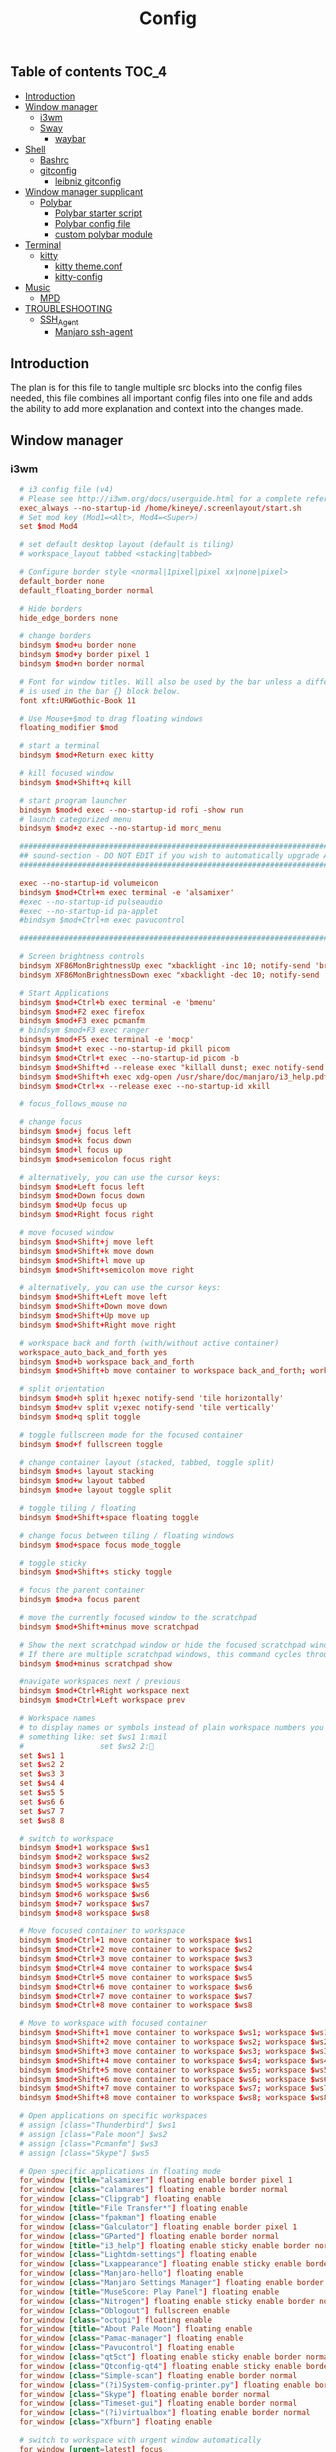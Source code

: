 #+TITLE: Config
#+STARTUP: content
#+PROPERTY: header-args :mkdirp yes

** Table of contents :TOC_4:
  - [[#introduction][Introduction]]
  - [[#window-manager][Window manager]]
    - [[#i3wm][i3wm]]
    - [[#sway][Sway]]
      - [[#waybar][waybar]]
  - [[#shell][Shell]]
    - [[#bashrc][Bashrc]]
    - [[#gitconfig][gitconfig]]
      - [[#leibniz-gitconfig][leibniz gitconfig]]
  - [[#window-manager-supplicant][Window manager supplicant]]
    - [[#polybar][Polybar]]
      - [[#polybar-starter-script][Polybar starter script]]
      - [[#polybar-config-file][Polybar config file]]
      - [[#custom-polybar-module][custom polybar module]]
  - [[#terminal][Terminal]]
    - [[#kitty][kitty]]
      - [[#kitty-themeconf][kitty theme.conf]]
      - [[#kitty-config][kitty-config]]
  - [[#music][Music]]
    - [[#mpd][MPD]]
  - [[#troubleshooting][TROUBLESHOOTING]]
    - [[#ssh_agent][SSH_Agent]]
      - [[#manjaro-ssh-agent][Manjaro ssh-agent]]

** Introduction
The plan is for this file to tangle multiple src blocks into the config files needed, this file combines all important config files into one file and adds the ability to add more explanation and context into the changes made.

** Window manager
*** i3wm
#+begin_src conf :tangle ~/.i3/config
      # i3 config file (v4)
      # Please see http://i3wm.org/docs/userguide.html for a complete reference!
      exec_always --no-startup-id /home/kineye/.screenlayout/start.sh
      # Set mod key (Mod1=<Alt>, Mod4=<Super>)
      set $mod Mod4

      # set default desktop layout (default is tiling)
      # workspace_layout tabbed <stacking|tabbed>

      # Configure border style <normal|1pixel|pixel xx|none|pixel>
      default_border none
      default_floating_border normal

      # Hide borders
      hide_edge_borders none

      # change borders
      bindsym $mod+u border none
      bindsym $mod+y border pixel 1
      bindsym $mod+n border normal

      # Font for window titles. Will also be used by the bar unless a different font
      # is used in the bar {} block below.
      font xft:URWGothic-Book 11

      # Use Mouse+$mod to drag floating windows
      floating_modifier $mod

      # start a terminal
      bindsym $mod+Return exec kitty

      # kill focused window
      bindsym $mod+Shift+q kill

      # start program launcher
      bindsym $mod+d exec --no-startup-id rofi -show run
      # launch categorized menu
      bindsym $mod+z exec --no-startup-id morc_menu

      ################################################################################################
      ## sound-section - DO NOT EDIT if you wish to automatically upgrade Alsa -> Pulseaudio later! ##
      ################################################################################################

      exec --no-startup-id volumeicon
      bindsym $mod+Ctrl+m exec terminal -e 'alsamixer'
      #exec --no-startup-id pulseaudio
      #exec --no-startup-id pa-applet
      #bindsym $mod+Ctrl+m exec pavucontrol

      ################################################################################################

      # Screen brightness controls
      bindsym XF86MonBrightnessUp exec "xbacklight -inc 10; notify-send 'brightness up'"
      bindsym XF86MonBrightnessDown exec "xbacklight -dec 10; notify-send 'brightness down'"

      # Start Applications
      bindsym $mod+Ctrl+b exec terminal -e 'bmenu'
      bindsym $mod+F2 exec firefox
      bindsym $mod+F3 exec pcmanfm
      # bindsym $mod+F3 exec ranger
      bindsym $mod+F5 exec terminal -e 'mocp'
      bindsym $mod+t exec --no-startup-id pkill picom
      bindsym $mod+Ctrl+t exec --no-startup-id picom -b
      bindsym $mod+Shift+d --release exec "killall dunst; exec notify-send 'restart dunst'"
      bindsym $mod+Shift+h exec xdg-open /usr/share/doc/manjaro/i3_help.pdf
      bindsym $mod+Ctrl+x --release exec --no-startup-id xkill

      # focus_follows_mouse no

      # change focus
      bindsym $mod+j focus left
      bindsym $mod+k focus down
      bindsym $mod+l focus up
      bindsym $mod+semicolon focus right

      # alternatively, you can use the cursor keys:
      bindsym $mod+Left focus left
      bindsym $mod+Down focus down
      bindsym $mod+Up focus up
      bindsym $mod+Right focus right

      # move focused window
      bindsym $mod+Shift+j move left
      bindsym $mod+Shift+k move down
      bindsym $mod+Shift+l move up
      bindsym $mod+Shift+semicolon move right

      # alternatively, you can use the cursor keys:
      bindsym $mod+Shift+Left move left
      bindsym $mod+Shift+Down move down
      bindsym $mod+Shift+Up move up
      bindsym $mod+Shift+Right move right

      # workspace back and forth (with/without active container)
      workspace_auto_back_and_forth yes
      bindsym $mod+b workspace back_and_forth
      bindsym $mod+Shift+b move container to workspace back_and_forth; workspace back_and_forth

      # split orientation
      bindsym $mod+h split h;exec notify-send 'tile horizontally'
      bindsym $mod+v split v;exec notify-send 'tile vertically'
      bindsym $mod+q split toggle

      # toggle fullscreen mode for the focused container
      bindsym $mod+f fullscreen toggle

      # change container layout (stacked, tabbed, toggle split)
      bindsym $mod+s layout stacking
      bindsym $mod+w layout tabbed
      bindsym $mod+e layout toggle split

      # toggle tiling / floating
      bindsym $mod+Shift+space floating toggle

      # change focus between tiling / floating windows
      bindsym $mod+space focus mode_toggle

      # toggle sticky
      bindsym $mod+Shift+s sticky toggle

      # focus the parent container
      bindsym $mod+a focus parent

      # move the currently focused window to the scratchpad
      bindsym $mod+Shift+minus move scratchpad

      # Show the next scratchpad window or hide the focused scratchpad window.
      # If there are multiple scratchpad windows, this command cycles through them.
      bindsym $mod+minus scratchpad show

      #navigate workspaces next / previous
      bindsym $mod+Ctrl+Right workspace next
      bindsym $mod+Ctrl+Left workspace prev

      # Workspace names
      # to display names or symbols instead of plain workspace numbers you can use
      # something like: set $ws1 1:mail
      #                 set $ws2 2:
      set $ws1 1
      set $ws2 2
      set $ws3 3
      set $ws4 4
      set $ws5 5
      set $ws6 6
      set $ws7 7
      set $ws8 8

      # switch to workspace
      bindsym $mod+1 workspace $ws1
      bindsym $mod+2 workspace $ws2
      bindsym $mod+3 workspace $ws3
      bindsym $mod+4 workspace $ws4
      bindsym $mod+5 workspace $ws5
      bindsym $mod+6 workspace $ws6
      bindsym $mod+7 workspace $ws7
      bindsym $mod+8 workspace $ws8

      # Move focused container to workspace
      bindsym $mod+Ctrl+1 move container to workspace $ws1
      bindsym $mod+Ctrl+2 move container to workspace $ws2
      bindsym $mod+Ctrl+3 move container to workspace $ws3
      bindsym $mod+Ctrl+4 move container to workspace $ws4
      bindsym $mod+Ctrl+5 move container to workspace $ws5
      bindsym $mod+Ctrl+6 move container to workspace $ws6
      bindsym $mod+Ctrl+7 move container to workspace $ws7
      bindsym $mod+Ctrl+8 move container to workspace $ws8

      # Move to workspace with focused container
      bindsym $mod+Shift+1 move container to workspace $ws1; workspace $ws1
      bindsym $mod+Shift+2 move container to workspace $ws2; workspace $ws2
      bindsym $mod+Shift+3 move container to workspace $ws3; workspace $ws3
      bindsym $mod+Shift+4 move container to workspace $ws4; workspace $ws4
      bindsym $mod+Shift+5 move container to workspace $ws5; workspace $ws5
      bindsym $mod+Shift+6 move container to workspace $ws6; workspace $ws6
      bindsym $mod+Shift+7 move container to workspace $ws7; workspace $ws7
      bindsym $mod+Shift+8 move container to workspace $ws8; workspace $ws8

      # Open applications on specific workspaces
      # assign [class="Thunderbird"] $ws1
      # assign [class="Pale moon"] $ws2
      # assign [class="Pcmanfm"] $ws3
      # assign [class="Skype"] $ws5

      # Open specific applications in floating mode
      for_window [title="alsamixer"] floating enable border pixel 1
      for_window [class="calamares"] floating enable border normal
      for_window [class="Clipgrab"] floating enable
      for_window [title="File Transfer*"] floating enable
      for_window [class="fpakman"] floating enable
      for_window [class="Galculator"] floating enable border pixel 1
      for_window [class="GParted"] floating enable border normal
      for_window [title="i3_help"] floating enable sticky enable border normal
      for_window [class="Lightdm-settings"] floating enable
      for_window [class="Lxappearance"] floating enable sticky enable border normal
      for_window [class="Manjaro-hello"] floating enable
      for_window [class="Manjaro Settings Manager"] floating enable border normal
      for_window [title="MuseScore: Play Panel"] floating enable
      for_window [class="Nitrogen"] floating enable sticky enable border normal
      for_window [class="Oblogout"] fullscreen enable
      for_window [class="octopi"] floating enable
      for_window [title="About Pale Moon"] floating enable
      for_window [class="Pamac-manager"] floating enable
      for_window [class="Pavucontrol"] floating enable
      for_window [class="qt5ct"] floating enable sticky enable border normal
      for_window [class="Qtconfig-qt4"] floating enable sticky enable border normal
      for_window [class="Simple-scan"] floating enable border normal
      for_window [class="(?i)System-config-printer.py"] floating enable border normal
      for_window [class="Skype"] floating enable border normal
      for_window [class="Timeset-gui"] floating enable border normal
      for_window [class="(?i)virtualbox"] floating enable border normal
      for_window [class="Xfburn"] floating enable

      # switch to workspace with urgent window automatically
      for_window [urgent=latest] focus

      # reload the configuration file
      bindsym $mod+Shift+c reload

      # restart i3 inplace (preserves your layout/session, can be used to upgrade i3)
      bindsym $mod+Shift+r restart

      # exit i3 (logs you out of your X session)
      bindsym $mod+Shift+e exec "i3-nagbar -t warning -m 'You pressed the exit shortcut. Do you really want to exit i3? This will end your X session.' -b 'Yes, exit i3' 'i3-msg exit'"

      # Set shut down, restart and locking features
      bindsym $mod+0 mode "$mode_system"
      set $mode_system (l)ock, (e)xit, switch_(u)ser, (s)uspend, (h)ibernate, (r)eboot, (Shift+s)hutdown
      mode "$mode_system" {
          bindsym l exec --no-startup-id i3exit lock, mode "default"
          bindsym s exec --no-startup-id i3exit suspend, mode "default"
          bindsym u exec --no-startup-id i3exit switch_user, mode "default"
          bindsym e exec --no-startup-id i3exit logout, mode "default"
          bindsym h exec --no-startup-id i3exit hibernate, mode "default"
          bindsym r exec --no-startup-id i3exit reboot, mode "default"
          bindsym Shift+s exec --no-startup-id i3exit shutdown, mode "default"

          # exit system mode: "Enter" or "Escape"
          bindsym Return mode "default"
          bindsym Escape mode "default"
      }

      # Resize window (you can also use the mouse for that)
      bindsym $mod+r mode "resize"
      mode "resize" {
              # These bindings trigger as soon as you enter the resize mode
              # Pressing left will shrink the window’s width.
              # Pressing right will grow the window’s width.
              # Pressing up will shrink the window’s height.
              # Pressing down will grow the window’s height.
              bindsym j resize shrink width 5 px or 5 ppt
              bindsym k resize grow height 5 px or 5 ppt
              bindsym l resize shrink height 5 px or 5 ppt
              bindsym semicolon resize grow width 5 px or 5 ppt

              # same bindings, but for the arrow keys
              bindsym Left resize shrink width 10 px or 10 ppt
              bindsym Down resize grow height 10 px or 10 ppt
              bindsym Up resize shrink height 10 px or 10 ppt
              bindsym Right resize grow width 10 px or 10 ppt

              # exit resize mode: Enter or Escape
              bindsym Return mode "default"
              bindsym Escape mode "default"
      }

      # Lock screen
      bindsym $mod+9 exec --no-startup-id i3lock -i /usr/share/background/sky_mountain.png

      # Autostart applications
      exec --no-startup-id /usr/lib/polkit-gnome/polkit-gnome-authentication-agent-1
      #exec_always --no-startup-id picom -b --backend glx 
      #exec --no-startup-id manjaro-hello
      exec --no-startup-id nm-applet
      exec --no-startup-id xfce4-power-manager
      exec --no-startup-id pamac-tray
      exec --no-startup-id clipit
      # exec --no-startup-id blueman-applet
      # exec_always --no-startup-id sbxkb
      exec --no-startup-id start_conky_maia
      # exec --no-startup-id start_conky_green
      #exec --no-startup-id xidlehook --not-when-fullscreen --not-when-audio --timer normal 600 'blurlock'
      exec_always --no-startup-id ff-theme-util
      exec_always --no-startup-id fix_xcursor

      # Color palette used for the terminal ( ~/.Xresources file )
      # Colors are gathered based on the documentation:
      # https://i3wm.org/docs/userguide.html#xresources
      # Change the variable name at the place you want to match the color
      # of your terminal like this:
      # [example]
      # If you want your bar to have the same background color as your 
      # terminal background change the line 362 from:
      # background #14191D
      # to:
      # background $term_background
      # Same logic applied to everything else.
      set_from_resource $term_background background
      set_from_resource $term_foreground foreground
      set_from_resource $term_color0     color0
      set_from_resource $term_color1     color1
      set_from_resource $term_color2     color2
      set_from_resource $term_color3     color3
      set_from_resource $term_color4     color4
      set_from_resource $term_color5     color5
      set_from_resource $term_color6     color6
      set_from_resource $term_color7     color7
      set_from_resource $term_color8     color8
      set_from_resource $term_color9     color9
      set_from_resource $term_color10    color10
      set_from_resource $term_color11    color11
      set_from_resource $term_color12    color12
      set_from_resource $term_color13    color13
      set_from_resource $term_color14    color14
      set_from_resource $term_color15    color15

      exec_always --no-startup-id $HOME/.i3/polybar.sh 

      # Start i3bar to display a workspace bar (plus the system information i3status if available)
      #bar {
      #	i3bar_command i3bar
      #	status_command i3status
      #	position bottom
      #
      ## please set your primary output first. Example: 'xrandr --output eDP1 --primary'
      #	tray_output primary
      #	tray_output eDP1
      #
      #	bindsym button4 nop
      #	bindsym button5 nop
      #   font xft:URWGothic-Book 11
      #	strip_workspace_numbers yes

      #    colors {
      #        background #222D31
      #        statusline #F9FAF9
      #        separator  #454947

      #                      border  backgr. text
      #        focused_workspace  #F9FAF9 #16a085 #292F34
      #        active_workspace   #595B5B #353836 #FDF6E3
      #        inactive_workspace #595B5B #222D31 #EEE8D5
      #        binding_mode       #16a085 #2C2C2C #F9FAF9
      #        urgent_workspace   #16a085 #FDF6E3 #E5201D
      #    }
      #}

      # hide/unhide i3status bar
      #bindsym $mod+m bar mode toggle

      # Theme colors
      # class                   border  backgr. text    indic.   child_border
      #  client.focused          #556064 #556064 #80FFF9 #FDF6E3
      #  client.focused_inactive #2F3D44 #2F3D44 #1ABC9C #454948
      #  client.unfocused        #2F3D44 #2F3D44 #1ABC9C #454948
      #  client.urgent           #CB4B16 #FDF6E3 #1ABC9C #268BD2
      #  client.placeholder      #000000 #0c0c0c #ffffff #000000 

      #  client.background       #2B2C2B

      #############################
      ### settings for i3-gaps: ###
      #############################

      # Set inner/outer gaps
      gaps inner 14
      gaps outer -2

      # Additionally, you can issue commands with the following syntax. This is useful to bind keys to changing the gap size.
      # gaps inner|outer current|all set|plus|minus <px>
      # gaps inner all set 10
      # gaps outer all plus 5

      # Smart gaps (gaps used if only more than one container on the workspace)
      smart_gaps on

      # Smart borders (draw borders around container only if it is not the only container on this workspace) 
      # on|no_gaps (on=always activate and no_gaps=only activate if the gap size to the edge of the screen is 0)
      smart_borders on

      # Press $mod+Shift+g to enter the gap mode. Choose o or i for modifying outer/inner gaps. Press one of + / - (in-/decrement for current workspace) or 0 (remove gaps for current workspace). If you also press Shift with these keys, the change will be global for all workspaces.
      set $mode_gaps Gaps: (o) outer, (i) inner
      set $mode_gaps_outer Outer Gaps: +|-|0 (local), Shift + +|-|0 (global)
      set $mode_gaps_inner Inner Gaps: +|-|0 (local), Shift + +|-|0 (global)
      bindsym $mod+Shift+g mode "$mode_gaps"

      mode "$mode_gaps" {
              bindsym o      mode "$mode_gaps_outer"
              bindsym i      mode "$mode_gaps_inner"
              bindsym Return mode "default"
              bindsym Escape mode "default"
      }
      mode "$mode_gaps_inner" {
              bindsym plus  gaps inner current plus 5
              bindsym minus gaps inner current minus 5
              bindsym 0     gaps inner current set 0

              bindsym Shift+plus  gaps inner all plus 5
              bindsym Shift+minus gaps inner all minus 5
              bindsym Shift+0     gaps inner all set 0

              bindsym Return mode "default"
              bindsym Escape mode "default"
      }
      mode "$mode_gaps_outer" {
              bindsym plus  gaps outer current plus 5
              bindsym minus gaps outer current minus 5
              bindsym 0     gaps outer current set 0

              bindsym Shift+plus  gaps outer all plus 5
              bindsym Shift+minus gaps outer all minus 5
              bindsym Shift+0     gaps outer all set 0

              bindsym Return mode "default"
              bindsym Escape mode "default"
      }
      exec_always --no-startup-id nitrogen --restore 
      exec_always --no-startup-id emacs --daemon
      exec_always --no-startup-id dunst	    
      bindsym $mod+i exec emacsclient -c -a ""
      bindsym $mod+o exec --no-startup-id firefox -P "Leibniz"
      bindsym $mod+p exec --no-startup-id firefox -P "Nepatec"
      bindsym $mod+bracketleft exec --no-startup-id firefox -P "default"
      bindsym $mod+Ctrl+9 exec i3lock

    ## Screenshots
    bindsym Print exec --no-startup-id maim --format=png "/home/$USER/Pictures/$(date)"
    bindsym $mod+Print exec --no-startup-id maim --format=png --window $(xdotool getactivewindow) "/home/$USER/Pictures/$(date)"
    bindsym Shift+Print exec --no-startup-id maim --format=png --select "/home/kineye/Pictures/$(date)"

    ## Clipboard Screenshots
    bindsym Ctrl+p exec --no-startup-id maim | xclip -selection clipboard -t image/png
    bindsym Ctrl+$mod+p exec --no-startup-id maim --window $(xdotool getactivewindow) | xclip -selection clipboard -t image/png
    bindsym Ctrl+Shift+p exec --no-startup-id maim --select | xclip -selection clipboard -t image/png
    exec "setxkbmap eu"
#+end_src

*** Sway
#+begin_src conf :tangle ~/.config/sway/config
  # Default config for sway
  #
  # Copy this to ~/.config/sway/config and edit it to your liking.
  #
  # Read `man 5 sway` for a complete reference.

  ### Variables
  #
  # Logo key. Use Mod1 for Alt.
  set $mod Mod4
  # Home row direction keys, like vim
  set $left h
  set $down j
  set $up k
  set $right l
  # Your preferred terminal emulator
  set $term foot
  # Your preferred application launcher
  # Note: pass the final command to swaymsg so that the resulting window can be opened
  # on the original workspace that the command was run on.
  set $menu rofi -show drun

  include /etc/sway/config-vars.d/*
   input * xkb_layout "eu"
  ### Output configuration
  #
  # Default wallpaper (more resolutions are available in /usr/share/backgrounds/sway/)
  output * bg ~/Sync/background/lightning.jpg fill
  #
  # Example configuration:
  #
  #   output HDMI-A-1 resolution 1920x1080 position 1920,0
  #
  # You can get the names of your outputs by running: swaymsg -t get_outputs

  ### Idle configuration
  #
  # Example configuration:
  #
  # exec swayidle -w \
  #          timeout 300 'swaylock -f -c 000000' \
  #          timeout 600 'swaymsg "output * dpms off"' resume 'swaymsg "output * dpms on"' \
  #          before-sleep 'swaylock -f -c 000000'
  #
  # This will lock your screen after 300 seconds of inactivity, then turn off
  # your displays after another 300 seconds, and turn your screens back on when
  # resumed. It will also lock your screen before your computer goes to sleep.

  ### Input configuration
  #
  # Example configuration:
  #
  #   input "2:14:SynPS/2_Synaptics_TouchPad" {
  #       dwt enabled
  #       tap enabled
  #       natural_scroll enabled
  #       middle_emulation enabled
  #   }
  #
  # You can get the names of your inputs by running: swaymsg -t get_inputs
  # Read `man 5 sway-input` for more information about this section.

  ### Key bindings
  #
  # Basics:
  #
      # Start a terminal
      bindsym $mod+Return exec $term

      # Kill focused window
      bindsym $mod+Shift+q kill

      # Start your launcher
      #bindsym $mod+d exec $HOME/.cargo/bin/kickoff

      # Drag floating windows by holding down $mod and left mouse button.
      # Resize them with right mouse button + $mod.
      # Despite the name, also works for non-floating windows.
      # Change normal to inverse to use left mouse button for resizing and right
      # mouse button for dragging.
      floating_modifier $mod normal

      # Reload the configuration file
      bindsym $mod+Shift+r reload

      # Exit sway (logs you out of your Wayland session)
      bindsym $mod+Shift+e exec swaynag -t warning -m 'You pressed the exit shortcut. Do you really want to exit sway? This will end your Wayland session.' -B 'Yes, exit sway' 'swaymsg exit'
  #
  # Moving around:
  #
      # Move your focus around
      bindsym $mod+$left focus left
      bindsym $mod+$down focus down
      bindsym $mod+$up focus up
      bindsym $mod+$right focus right
      # Or use $mod+[up|down|left|right]
      bindsym $mod+Left focus left
      bindsym $mod+Down focus down
      bindsym $mod+Up focus up
      bindsym $mod+Right focus right

      # Move the focused window with the same, but add Shift
      bindsym $mod+Shift+$left move left
      bindsym $mod+Shift+$down move down
      bindsym $mod+Shift+$up move up
      bindsym $mod+Shift+$right move right
      # Ditto, with arrow keys
      bindsym $mod+Shift+Left move left
      bindsym $mod+Shift+Down move down
      bindsym $mod+Shift+Up move up
      bindsym $mod+Shift+Right move right
  #
  # Workspaces:
  #
      # Switch to workspace
      bindsym $mod+1 workspace number 1
      bindsym $mod+2 workspace number 2
      bindsym $mod+3 workspace number 3
      bindsym $mod+4 workspace number 4
      bindsym $mod+5 workspace number 5
      bindsym $mod+6 workspace number 6
      bindsym $mod+7 workspace number 7
      bindsym $mod+8 workspace number 8
      bindsym $mod+9 workspace number 9
      # Move focused container to workspace
      bindsym $mod+Shift+1 move container to workspace number 1
      bindsym $mod+Shift+2 move container to workspace number 2
      bindsym $mod+Shift+3 move container to workspace number 3
      bindsym $mod+Shift+4 move container to workspace number 4
      bindsym $mod+Shift+5 move container to workspace number 5
      bindsym $mod+Shift+6 move container to workspace number 6
      bindsym $mod+Shift+7 move container to workspace number 7
      bindsym $mod+Shift+8 move container to workspace number 8
      bindsym $mod+Shift+9 move container to workspace number 9
      # Note: workspaces can have any name you want, not just numbers.
      # We just use 1-10 as the default.
  #
  # Layout stuff:
  #
      # You can "split" the current object of your focus with
      # $mod+b or $mod+v, for horizontal and vertical splits
      # respectively.
      bindsym $mod+b splith
      bindsym $mod+v splitv

      # Switch the current container between different layout styles
      bindsym $mod+s layout stacking
      bindsym $mod+w layout tabbed
      bindsym $mod+e layout toggle split

      # Make the current focus fullscreen
      bindsym $mod+f fullscreen

      # Toggle the current focus between tiling and floating mode
      bindsym $mod+Shift+space floating toggle

      # Swap focus between the tiling area and the floating area
      bindsym $mod+space focus mode_toggle

      # Move focus to the parent container
      bindsym $mod+a focus parent
  #
  # Scratchpad:
  #
      # Sway has a "scratchpad", which is a bag of holding for windows.
      # You can send windows there and get them back later.

      # Move the currently focused window to the scratchpad
      bindsym $mod+Shift+minus move scratchpad

      # Show the next scratchpad window or hide the focused scratchpad window.
      # If there are multiple scratchpad windows, this command cycles through them.
      bindsym $mod+minus scratchpad show
  #
  # Resizing containers:
  #
  mode "resize" {
      # left will shrink the containers width
      # right will grow the containers width
      # up will shrink the containers height
      # down will grow the containers height
      bindsym $left resize shrink width 10px
      bindsym $down resize grow height 10px
      bindsym $up resize shrink height 10px
      bindsym $right resize grow width 10px

      # Ditto, with arrow keys
      bindsym Left resize shrink width 10px
      bindsym Down resize grow height 10px
      bindsym Up resize shrink height 10px
      bindsym Right resize grow width 10px

      # Return to default mode
      bindsym Return mode "default"
      bindsym Escape mode "default"
  }
  bindsym $mod+r mode "resize"

  #
  # Status Bar:
  #
  bar swaybar_command waybar

  # Read `man 5 sway-bar` for more information about this section.
  # bar {
  #     position bottom

  #     # When the status_command prints a new line to stdout, swaybar updates.
  #     # The default just shows the current date and time.
  #     status_command while date +'%Y-%m-%d %I:%M:%S %p'; do sleep 1; done

  #     colors {
  #         statusline #ffffff
  #         background #323232
  #         inactive_workspace #32323200 #32323200 #5c5c5c
  #     }
  # }
  exec_always --no-startup-id mako
  exec_always --no-startup-id emacs --daemon
  bindsym $mod+d exec $menu
  bindsym $mod+i exec emacsclient -c -a ""
  bindsym $mod+o exec --no-startup-id firefox -P "Leibniz"
  bindsym $mod+p exec --no-startup-id firefox -P "Nepatec"
  bindsym $mod+bracketleft exec --no-startup-id firefox -P "default"
  bindsym $mod+0 exec swaylock --show-failed-attempts --image ~/Sync/background/space.jpg
  bindsym Print exec grimshot --notify save area  

  default_border pixel 2 # remove borders
  exec waybar
#+end_src


**** waybar
#+begin_src conf :tangle ~/.config/waybar/config
  {
      "modules-left": ["sway/workspaces", "sway/mode"],
      "modules-center": ["clock", "idle_inhibitor"],
      /* "modules-right": ["tray", "custom/scratchpad-indicator", "pulseaudio", "custom/power"], */
      "modules-right": ["tray", "custom/scratchpad-indicator", "cpu", "memory", "custom/vpn", "network", "pulseaudio", "battery", "custom/power"],

      "sway/mode": {
          "format": "<span style=\"italic\">{}</span>"
      },
      "network": {
          "format-wifi": "{essid} ({signalStrength}%) ",
          "format-ethernet": "{ifname} ",
          "format-disconnected": "", 
          "max-length": 50,
          "on-click": "nm-connection-editor"
      },
      "idle_inhibitor": {
          "format": "{icon}",
          "format-icons": {
              "activated": "",
              "deactivated": ""
          },
  		"on-click": "bash /home/dg/.local/bin/toggleRemote"
      },
      "tray": {
          "icon-size": 15,
          "spacing": 10
      },
      "clock": {
             "tooltip-format": "<big>{:%Y %B %d}</big>\n<tt><small>{calendar}</small></tt>",
          // "format-alt": "{:%Y-%m-%d}"
  		"on-click": "gnome-calendar"
      },
      "pulseaudio": {
          "format": "{volume}% {icon} ",
          "format-bluetooth": "{volume}% {icon} {format_source}",
          "format-bluetooth-muted": " {icon} {format_source}",
          "format-muted": "0% {icon} ",
          "format-source": "{volume}% ",
          "format-source-muted": "",
          "format-icons": {
              "headphone": "",
              "hands-free": "",
              "headset": "",
              "phone": "",
              "portable": "",
              "car": "",
              "default": ["", "", ""]
          },
          "on-click": "pavucontrol"	
      },
      "battery": {
  		"states": {
  			"good": 95,
  			"warning": 30,
  			"critical": 15
  		},
  		"format": "{icon} {capacity}%",
  		"format-icons": [
  			"  ",
  			"  ",
  			"  ",
  			"  ",
  			"  "
  		]
      },
      "custom/vpn": {
         "format": "VPN: {} ",
         "interval": 5,
         "tooltip": "true",
         "exec": "mullvad status | cut -d' ' -f1 | head --lines=1 "
      },
      "cpu": {
          "format": "{usage}% "
      },
      "memory": {
          "format": "{}% "
      },
  	"custom/power": {
  		"format": " ",
  		"on-click": "swaynag -t warning -m 'Power Menu Options' -b 'Logout' 'swaymsg exit' -b 'Restart' 'shutdown -r now' -b 'Shutdown'  'shutdown -h now' --background=#005566 --button-background=#009999 --button-border=#002b33 --border-bottom=#002b33"
  	},
      "custom/scratchpad-indicator": {
          "format-text": "{}hi",
          "return-type": "json",
          "interval": 3,
          "exec": "~/.local/bin/scratchpad-indicator 2> /dev/null",
          "exec-if": "exit 0",
          "on-click": "swaymsg 'scratchpad show'",
          "on-click-right": "swaymsg 'move scratchpad'"
      }
  }
#+end_src
***** waybar style.css

#+begin_src css :tangle ~/.config/waybar/style.css 
  ,* {
      border: none;
      font-family: Font Awesome, Roboto, Arial, sans-serif;
      font-size: 15px;
      color: #ffffff;
      border-radius: 20px;
  }

  window {
  	/*font-weight: bold;*/
  }
  window#waybar {
      background: rgba(0, 0, 0, 0);
  }
  /*-----module groups----*/
  .modules-right {
  	background-color: rgba(0,43,51,0.85);
      margin: 2px 10px 0 0;
  }
  .modules-center {
  	background-color: rgba(0,43,51,0.85);
      margin: 2px 0 0 0;
  }
  .modules-left {
      margin: 2px 0 0 5px;
  	background-color: rgba(0,119,179,0.6);
  }
  /*-----modules indv----*/
  #workspaces button {
      padding: 1px 5px;
      background-color: transparent;
  }
  #workspaces button:hover {
      box-shadow: inherit;
  	background-color: rgba(0,153,153,1);
  }

  #workspaces button.focused {
  	background-color: rgba(0,43,51,0.85);
  }

  #clock,
  #cpu,
  #memory,
  #temperature,
  #network,
  #pulseaudio,
  #custom-media,
  #tray,
  #mode,
  #custom-power,
  #custom-menu {
      padding: 0 10px;
  }
  #battery,
  #idle_inhibitor {
      padding: 0 12px;
  }



  #mode {
      color: #cc3436;
      font-weight: bold;
  }
  #custom-power {
      background-color: rgba(0,119,179,0.6);
      border-radius: 100px;
      margin: 5px 5px;
      padding: 1px 1px 1px 6px;
  }
  /*-----Indicators----*/
  #idle_inhibitor.activated {
      color: #2dcc36;
  }
  #pulseaudio.muted {
      color: #cc3436;
  }
  #battery.charging {
      color: #2dcc36;
  }
  #battery.warning:not(.charging) {
  	color: #e6e600;
  }
  #battery.critical:not(.charging) {
      color: #cc3436;
  }
  #temperature.critical {
      color: #cc3436;
  }
  /*-----Colors----*/
  /*
   ,*rgba(0,85,102,1),#005566 --> Indigo(dye)
   ,*rgba(0,43,51,1),#002B33 --> Dark Green 
   ,*rgba(0,153,153,1),#009999 --> Persian Green 
   ,*
   ,*/
#+end_src

** Shell
*** Bashrc
#+begin_src bash :tangle ~/.bashrc
  #
  # ~/.bashrc
  #
  # If not running interactively, don't do anything
  [[ $- != *i* ]] && return

  colors() {
  	local fgc bgc vals seq0

  	printf "Color escapes are %s\n" '\e[${value};...;${value}m'
  	printf "Values 30..37 are \e[33mforeground colors\e[m\n"
  	printf "Values 40..47 are \e[43mbackground colors\e[m\n"
  	printf "Value  1 gives a  \e[1mbold-faced look\e[m\n\n"

  	# foreground colors
  	for fgc in {30..37}; do
  		# background colors
  		for bgc in {40..47}; do
  			fgc=${fgc#37} # white
  			bgc=${bgc#40} # black

  			vals="${fgc:+$fgc;}${bgc}"
  			vals=${vals%%;}

  			seq0="${vals:+\e[${vals}m}"
  			printf "  %-9s" "${seq0:-(default)}"
  			printf " ${seq0}TEXT\e[m"
  			printf " \e[${vals:+${vals+$vals;}}1mBOLD\e[m"
  		done
  		echo; echo
  	done
  }

  [[ $DISPLAY ]] && shopt -s checkwinsize

  case ${TERM} in
    Eterm*|alacritty*|aterm*|foot*|gnome*|konsole*|kterm*|putty*|rxvt*|tmux*|xterm*)
      PROMPT_COMMAND+=('printf "\033]0;%s@%s:%s\007" "${USER}" "${HOSTNAME%%.*}" "${PWD/#$HOME/\~}"')

      ;;
    screen*)
      PROMPT_COMMAND+=('printf "\033_%s@%s:%s\033\\" "${USER}" "${HOSTNAME%%.*}" "${PWD/#$HOME/\~}"')
      ;;
  esac

  if [[ -r /usr/share/bash-completion/bash_completion ]]; then
    . /usr/share/bash-completion/bash_completion
  fi

  use_color=true

  # add git status
  # (uses this directory= (https://github.com/magicmonty/bash-git-prompt)
  # this added to end of Ps1=(__git_ps1 "(%s)")\$
  # also activate git-prompt
  export GIT_PS1_SHOWDIRTYSTATE=1
  export EDITOR=nvim

  # Set colorful PS1 only on colorful terminals.
  # dircolors --print-database uses its own built-in database
  # instead of using /etc/DIR_COLORS.  Try to use the external file
  # first to take advantage of user additions.  Use internal bash
  # globbing instead of external grep binary.
  safe_term=${TERM//[^[:alnum:]]/?}   # sanitize TERM
  match_lhs=""
  [[ -f ~/.dir_colors   ]] && match_lhs="${match_lhs}$(<~/.dir_colors)"
  [[ -f /etc/DIR_COLORS ]] && match_lhs="${match_lhs}$(</etc/DIR_COLORS)"
  [[ -z ${match_lhs}    ]] \
  	&& type -P dircolors >/dev/null \
  	&& match_lhs=$(dircolors --print-database)
  [[ $'\n'${match_lhs} == *$'\n'"TERM "${safe_term}* ]] && use_color=true

  if ${use_color} ; then
  	# Enable colors for ls, etc.  Prefer ~/.dir_colors #64489
  	if type -P dircolors >/dev/null ; then
  		if [[ -f ~/.dir_colors ]] ; then
  			eval $(dircolors -b ~/.dir_colors)
  		elif [[ -f /etc/DIR_COLORS ]] ; then
  			eval $(dircolors -b /etc/DIR_COLORS)
  		fi
  	fi

  	if [[ ${EUID} == 0 ]] ; then
  		PS1='\[\033[01;31m\][\h\[\033[01;36m\] \W \[\033[01;31m\]]\$\[\033[00m\]'
  	else
  		PS1='\[\033[01;32m\][\u@\h\[\033[01;37m\] \W \[\033[01;32m\]]\$\[\033[00m\]'
  	fi

  	alias ls='ls --color=auto'
  	alias grep='grep --colour=auto'
  	alias egrep='egrep --colour=auto'
  	alias fgrep='fgrep --colour=auto'
  else
  	if [[ ${EUID} == 0 ]] ; then
  		# show root@ when we don't have colors
  		PS1='\u@\h \W \$ '
  	else
  		PS1='\u@\h \w \$ '
  	fi
  fi

  unset use_color safe_term match_lhs sh

  # checks if key has been added
  function safe-ssh-add {
      if ssh-add -l | grep -q "$(ssh-keygen -lf "${1}" | awk '{print $2}')"
      then
  	echo "$1 already added"
      else
  	ssh-add "$1" 
      fi   
  }
  hostname=$(uname -n)
    if [ "$hostname" = "mac" ]; then
        eval $(keychain --eval --quiet Github id_rsa)
    else
        eval $(keychain --eval --quiet Github gitlab_nepatec id_rsa leibniz)
    fi

  #safe-ssh-add ~/.ssh/Github > /dev/null 
  #safe-ssh-add ~/.ssh/gitlab_nepatec > /dev/null 
  #safe-ssh-add ~/.ssh/id_rsa > /dev/null 


  #trap 'test -n "$SSH_AUTH_SOCK" && eval `/usr/bin/ssh-agent -k`' 0

  #alias cp="cp -i"                          # confirm before overwriting something
  #alias df='df -h'                          # human-readable sizes
  #alias free='free -m'                      # show sizes in MB
  #alias np='nano -w PKGBUILD'
  #alias more=less
  alias icat="kitty +kitten icat"
  alias mullc="mullvad status && mullvad connect && echo \"Connecting...\" && sleep 5 && mullvad lockdown-mode set on && mullvad status"
  alias mulld="mullvad disconnect && echo \"Disconnecting...\" && sleep 3 && mullvad lockdown-mode set off && mullvad status"

  xhost +local:root > /dev/null 2>&1

  # Bash won't get SIGWINCH if another process is in the foreground.
  # Enable checkwinsize so that bash will check the terminal size when
  # it regains control.  #65623
  # http://cnswww.cns.cwru.edu/~chet/bash/FAQ (E11)
  shopt -s checkwinsize

  shopt -s expand_aliases

  # export QT_SELECT=4

  # Enable history appending instead of overwriting.  #139609
  shopt -s histappend
  HISTSIZE=1000
  HISTFILESIZE=2000

  #
  # # ex - archive extractor
  # # usage: ex <file>
  ex ()
  {
    if [ -f $1 ] ; then
      case $1 in
        ,*.tar.bz2)   tar xjf $1   ;;
        ,*.tar.gz)    tar xzf $1   ;;
        ,*.bz2)       bunzip2 $1   ;;
        ,*.rar)       unrar x $1     ;;
        ,*.gz)        gunzip $1    ;;
        ,*.tar)       tar xf $1    ;;
        ,*.tbz2)      tar xjf $1   ;;
        ,*.tgz)       tar xzf $1   ;;
        ,*.zip)       unzip $1     ;;
        ,*.Z)         uncompress $1;;
        ,*.7z)        7z x $1      ;;
        ,*)           echo "'$1' cannot be extracted via ex()" ;;
      esac
    else
      echo "'$1' is not a valid file"
    fi
  }
  # enable globstar
  # shopt -s globstar

  # zsh like history
  bind '"\e[A": history-search-backward'
  bind '"\eOA": history-previous-history'

  bind '"\e[B": history-search-forward'
  bind '"\eOB": history-search-forward'

  # change editor to vim
   export VISUAL=vim;
   export EDITOR=vim;

  # Wine settings 
   export WINEARCH=win32

  # texlive
   PATH=/usr/local/texlive/2024/bin/x86_64-linux:$PATH
   export PATH
   INFOPATH=/usr/local/texlive/2024/texmf-dist/doc/info:$INFOPATH
   export INFOPATH
   MANPATH=/usr/local/texlive/2024/texmf-dist/doc/man:$MANPATH
   export MANPATH
   
  hostname=$(uname -n)
    if [ "$hostname" = "mac" ]; then
        setxkbmap -model macbook79 -layout de
    else
        setxkbmap eu
    fi
   
  # enables vterm to look better in emacs
  vterm_printf() {
     if [ -n "$TMUX" ] && ([ "${TERM%%-*}" = "tmux" ] || [ "${TERM%%-*}" = "screen" ]); then
         # Tell tmux to pass the escape sequences through
         printf "\ePtmux;\e\e]%s\007\e\\" "$1"
     elif [ "${TERM%%-*}" = "screen" ]; then
         # GNU screen (screen, screen-256color, screen-256color-bce)
         printf "\eP\e]%s\007\e\\" "$1"
     else
         printf "\e]%s\e\\" "$1"
     fi
  }
#+end_src

*** gitconfig
#+begin_src conf :tangle ~/.gitconfig
  [user]
  email = 27766253+JanikkinaJ@users.noreply.github.com
  name = kineye

  [includeIf "gitdir:~/projects/leibniz/"]
  path = .gitconfig-company
#+end_src

**** leibniz gitconfig
#+begin_src conf :tangle ~/.gitconfig-leibniz
  [user]
  name = jddIT2023
  email = 167287091+jddIT2023@users.noreply.github.com 

  [core]
  sshCommand = ssh -i ~/.ssh/leibniz
#+end_src
** Window manager supplicant 
*** Polybar
**** Polybar starter script
#+begin_src bash :tangle ~/.i3/polybar.sh
  #!/usr/bin/env sh

  # Terminate already running bar instances
  killall -q polybar

  # Launch bar1 and bar2
  if type "xrandr"; then
    for m in $(xrandr --query | grep " connected" | cut -d" " -f1); do
      MONITOR=$m polybar --reload main &
    done
  else
    polybar --reload main &
  fi

  echo "Bars launched..."
#+end_src

**** Polybar config file
#+begin_src conf :tangle ~/.config/polybar/config.ini
  ;==========================================================
  ;
  ;
  ;   ██████╗  ██████╗ ██╗  ██╗   ██╗██████╗  █████╗ ██████╗
  ;   ██╔══██╗██╔═══██╗██║  ╚██╗ ██╔╝██╔══██╗██╔══██╗██╔══██╗
  ;   ██████╔╝██║   ██║██║   ╚████╔╝ ██████╔╝███████║██████╔╝
  ;   ██╔═══╝ ██║   ██║██║    ╚██╔╝  ██╔══██╗██╔══██║██╔══██╗
  ;   ██║     ╚██████╔╝███████╗██║   ██████╔╝██║  ██║██║  ██║
  ;   ╚═╝      ╚═════╝ ╚══════╝╚═╝   ╚═════╝ ╚═╝  ╚═╝╚═╝  ╚═╝
  ;
  ;
  ;   To learn more about how to configure Polybar
  ;   go to https://github.com/polybar/polybar
  ;
  ;   The README contains a lot of information
  ;
  ;==========================================================

  [colors]
  background = #282A2E
  background-alt = #373B41
  foreground = #C5C8C6
  primary = #F0C674
  secondary = #8ABEB7
  alert = #A54242
  disabled = #707880

  ; [bar/example]
  ; width = 100%
  ; height = 24pt
  ; radius = 6

  ; ; dpi = 96

  ; background = ${colors.background}
  ; foreground = ${colors.foreground}

  ; line-size = 3pt

  ; border-size = 4pt
  ; border-color = #00000000

  ; padding-left = 0
  ; padding-right = 1

  ; module-margin = 1

  ; separator = |
  ; separator-foreground = ${colors.disabled}

  ; font-0 = monospace;2

  ; modules-left = xworkspaces xwindow
  ; modules-right = filesystem pulseaudio xkeyboard memory cpu wlan eth vpn-status date

  ; cursor-click = pointer
  ; cursor-scroll = ns-resize

  ; enable-ipc = true

  [bar/main]
  font-0 = "Hack:size=12"
  type = internal/i3
  ; works together with bash script
  monitor = ${env:MONITOR:}
  pin-workspaces = true
  index-sort = true

  width = 100%
  height = 24pt
  radius = 6

  bottom = true
  ; dpi = 96

  background = ${colors.background}
  foreground = ${colors.foreground}

  line-size = 3pt

  border-size = 8pt
  border-color = #00000000

  padding-left = 0
  padding-right = 1

  module-margin = 1

  separator = |
  separator-foreground = ${colors.disabled}

  modules-left = xworkspaces
  modules-right = filesystem pulseaudio memory cpu wlan eth vpn-status date

  cursor-click = pointer
  enable-ipc = true


  ; wm-restack = generic
  ; wm-restack = bspwm
  wm-restack = i3

  # override-redirect = true

  [module/systray]
  type = internal/tray

  format-margin = 8pt
  tray-spacing = 16pt

  [module/xworkspaces]
  type = internal/xworkspaces

  label-active = %name%
  label-active-background = ${colors.background-alt}
  label-active-underline= ${colors.primary}
  label-active-padding = 1

  label-occupied = %name%
  label-occupied-padding = 1

  label-urgent = %name%
  label-urgent-background = ${colors.alert}
  label-urgent-padding = 1

  label-empty = %name%
  label-empty-foreground = ${colors.disabled}
  label-empty-padding = 1

  [module/xwindow]
  type = internal/xwindow
  label = %title:0:60:...%

  [module/filesystem]
  type = internal/fs
  interval = 25

  mount-0 = /

  label-mounted = %{F#F0C674}%mountpoint%%{F-} %free%

  label-unmounted = %mountpoint% not mounted
  label-unmounted-foreground = ${colors.disabled}

  [module/pulseaudio]
  type = internal/pulseaudio

  format-volume-prefix = "VOL "
  format-volume-prefix-foreground = ${colors.primary}
  format-volume = <label-volume>

  label-volume = %percentage%%

  label-muted = muted
  label-muted-foreground = ${colors.disabled}

  [module/xkeyboard]
  type = internal/xkeyboard
  blacklist-0 = num lock

  label-layout = %layout%
  label-layout-foreground = ${colors.primary}

  label-indicator-padding = 2
  label-indicator-margin = 1
  label-indicator-foreground = ${colors.background}
  label-indicator-background = ${colors.secondary}

  [module/memory]
  type = internal/memory
  interval = 2
  format-prefix = "RAM "
  format-prefix-foreground = ${colors.primary}
  label = %percentage_used:2%%

  [module/cpu]
  type = internal/cpu
  interval = 2
  format-prefix = "CPU "
  format-prefix-foreground = ${colors.primary}
  label = %percentage:2%%

  [network-base]
  type = internal/network
  interval = 5
  format-connected = <label-connected>
  format-disconnected = <label-disconnected>
  label-disconnected = %{F#F0C674}%ifname%%{F#707880} disconnected

  [module/wlan]
  inherit = network-base
  interface-type = wireless
  label-connected = %{F#F0C674}%ifname%%{F-} %essid%


  [module/eth]
  inherit = network-base
  interface-type = wired
  label-connected = %{F#F0C674}%ifname%%{F-} %local_ip%

  [module/vpn-status]
  type = custom/script
  exec = ~/.config/polybar/vpn-status.sh
  interval = 3

  [module/date]
  type = internal/date
  interval = 1

  date = %H:%M
  date-alt = %Y-%m-%d %H:%M:%S

  label = %date%
  label-foreground = ${colors.primary}

  [settings]
  screenchange-reload = true
  pseudo-transparency = true

  ; vim:ft=dosini
#+end_src

**** custom polybar module

#+begin_src bash :tangle ~/.config/polybar/vpn-status.sh
  #!/bin/sh

  # Set format options
  FORMAT_UP='%{F#00ff08}'
  FORMAT_CONNECTING='%{F#ffff00}'
  FORMAT_DOWN='%{F#FF0000}'

  # Count the number of tun adapters, e.g. tun0, tun1, etc
  MULLSTATUS=$( mullvad status | awk '{print $1}' | head -n 1;)

  if [ $MULLSTATUS == "Connected" ]; then
      echo "$FORMAT_UP VPN $MULLSTATUS"
  elif [ $MULLSTATUS == "Connecting" ]; then
      echo "$FORMAT_CONNECTING VPN $MULLSTATUS"
  else
      MESSAGE_DOWN='VPN down'
      echo "$FORMAT_DOWN$MESSAGE_DOWN"
  fi
#+end_src
** Terminal
*** kitty
**** kitty theme.conf
#+begin_src conf :tangle ~/.config/kitty/current-theme.conf
background #0c1115
foreground #ffffff
cursor #6c6c6c
selection_background #bd2523
color0 #2e343c
color8 #404a55
color1 #bd0f2f
color9 #bd0f2f
color2 #35a770
color10 #49e998
color3 #fb9435
color11 #fddf6e
color4 #1f5872
color12 #2a8bc1
color5 #bd2523
color13 #ea4727
color6 #778397
color14 #a0b6d3
color7 #ffffff
color15 #ffffff
selection_foreground #0c1115
#+end_src
**** kitty-config
#+begin_src bak :tangle ~/.config/kitty/kitty.conf
# vim:fileencoding=utf-8:foldmethod=marker

#: Fonts {{{

#: kitty has very powerful font management. You can configure
#: individual font faces and even specify special fonts for particular
#: characters.

font_family      Hack
# bold_font        auto
# italic_font      auto
# bold_italic_font auto

#: You can specify different fonts for the bold/italic/bold-italic
#: variants. To get a full list of supported fonts use the `kitty
#: +list-fonts` command. By default they are derived automatically, by
#: the OSes font system. When bold_font or bold_italic_font is set to
#: auto on macOS, the priority of bold fonts is semi-bold, bold,
#: heavy. Setting them manually is useful for font families that have
#: many weight variants like Book, Medium, Thick, etc. For example::

#:     font_family      Operator Mono Book
#:     bold_font        Operator Mono Medium
#:     italic_font      Operator Mono Book Italic
#:     bold_italic_font Operator Mono Medium Italic

font_size 12.0

#: Font size (in pts)

# force_ltr no

#: kitty does not support BIDI (bidirectional text), however, for RTL
#: scripts, words are automatically displayed in RTL. That is to say,
#: in an RTL script, the words "HELLO WORLD" display in kitty as
#: "WORLD HELLO", and if you try to select a substring of an RTL-
#: shaped string, you will get the character that would be there had
#: the string been LTR. For example, assuming the Hebrew word ירושלים,
#: selecting the character that on the screen appears to be ם actually
#: writes into the selection buffer the character י. kitty's default
#: behavior is useful in conjunction with a filter to reverse the word
#: order, however, if you wish to manipulate RTL glyphs, it can be
#: very challenging to work with, so this option is provided to turn
#: it off. Furthermore, this option can be used with the command line
#: program GNU FriBidi <https://github.com/fribidi/fribidi#executable>
#: to get BIDI support, because it will force kitty to always treat
#: the text as LTR, which FriBidi expects for terminals.

# symbol_map

#: E.g. symbol_map U+E0A0-U+E0A3,U+E0C0-U+E0C7 PowerlineSymbols

#: Map the specified Unicode codepoints to a particular font. Useful
#: if you need special rendering for some symbols, such as for
#: Powerline. Avoids the need for patched fonts. Each Unicode code
#: point is specified in the form `U+<code point in hexadecimal>`. You
#: can specify multiple code points, separated by commas and ranges
#: separated by hyphens. This option can be specified multiple times.
#: The syntax is::

#:     symbol_map codepoints Font Family Name

# narrow_symbols

#: E.g. narrow_symbols U+E0A0-U+E0A3,U+E0C0-U+E0C7 1

#: Usually, for Private Use Unicode characters and some symbol/dingbat
#: characters, if the character is followed by one or more spaces,
#: kitty will use those extra cells to render the character larger, if
#: the character in the font has a wide aspect ratio. Using this
#: option you can force kitty to restrict the specified code points to
#: render in the specified number of cells (defaulting to one cell).
#: This option can be specified multiple times. The syntax is::

#:     narrow_symbols codepoints [optionally the number of cells]

# disable_ligatures never

#: Choose how you want to handle multi-character ligatures. The
#: default is to always render them. You can tell kitty to not render
#: them when the cursor is over them by using cursor to make editing
#: easier, or have kitty never render them at all by using always, if
#: you don't like them. The ligature strategy can be set per-window
#: either using the kitty remote control facility or by defining
#: shortcuts for it in kitty.conf, for example::

#:     map alt+1 disable_ligatures_in active always
#:     map alt+2 disable_ligatures_in all never
#:     map alt+3 disable_ligatures_in tab cursor

#: Note that this refers to programming ligatures, typically
#: implemented using the calt OpenType feature. For disabling general
#: ligatures, use the font_features option.

# font_features

#: E.g. font_features none

#: Choose exactly which OpenType features to enable or disable. This
#: is useful as some fonts might have features worthwhile in a
#: terminal. For example, Fira Code includes a discretionary feature,
#: zero, which in that font changes the appearance of the zero (0), to
#: make it more easily distinguishable from Ø. Fira Code also includes
#: other discretionary features known as Stylistic Sets which have the
#: tags ss01 through ss20.

#: For the exact syntax to use for individual features, see the
#: HarfBuzz documentation <https://harfbuzz.github.io/harfbuzz-hb-
#: common.html#hb-feature-from-string>.

#: Note that this code is indexed by PostScript name, and not the font
#: family. This allows you to define very precise feature settings;
#: e.g. you can disable a feature in the italic font but not in the
#: regular font.

#: On Linux, font features are first read from the FontConfig database
#: and then this option is applied, so they can be configured in a
#: single, central place.

#: To get the PostScript name for a font, use `kitty +list-fonts
#: --psnames`:

#: .. code-block:: sh

#:     $ kitty +list-fonts --psnames | grep Fira
#:     Fira Code
#:     Fira Code Bold (FiraCode-Bold)
#:     Fira Code Light (FiraCode-Light)
#:     Fira Code Medium (FiraCode-Medium)
#:     Fira Code Regular (FiraCode-Regular)
#:     Fira Code Retina (FiraCode-Retina)

#: The part in brackets is the PostScript name.

#: Enable alternate zero and oldstyle numerals::

#:     font_features FiraCode-Retina +zero +onum

#: Enable only alternate zero in the bold font::

#:     font_features FiraCode-Bold +zero

#: Disable the normal ligatures, but keep the calt feature which (in
#: this font) breaks up monotony::

#:     font_features TT2020StyleB-Regular -liga +calt

#: In conjunction with force_ltr, you may want to disable Arabic
#: shaping entirely, and only look at their isolated forms if they
#: show up in a document. You can do this with e.g.::

#:     font_features UnifontMedium +isol -medi -fina -init

# modify_font

#: Modify font characteristics such as the position or thickness of
#: the underline and strikethrough. The modifications can have the
#: suffix px for pixels or % for percentage of original value. No
#: suffix means use pts. For example::

#:     modify_font underline_position -2
#:     modify_font underline_thickness 150%
#:     modify_font strikethrough_position 2px

#: Additionally, you can modify the size of the cell in which each
#: font glyph is rendered and the baseline at which the glyph is
#: placed in the cell. For example::

#:     modify_font cell_width 80%
#:     modify_font cell_height -2px
#:     modify_font baseline 3

#: Note that modifying the baseline will automatically adjust the
#: underline and strikethrough positions by the same amount.
#: Increasing the baseline raises glyphs inside the cell and
#: decreasing it lowers them. Decreasing the cell size might cause
#: rendering artifacts, so use with care.

# box_drawing_scale 0.001, 1, 1.5, 2

#: The sizes of the lines used for the box drawing Unicode characters.
#: These values are in pts. They will be scaled by the monitor DPI to
#: arrive at a pixel value. There must be four values corresponding to
#: thin, normal, thick, and very thick lines.

# undercurl_style thin-sparse

#: The style with which undercurls are rendered. This option takes the
#: form (thin|thick)-(sparse|dense). Thin and thick control the
#: thickness of the undercurl. Sparse and dense control how often the
#: curl oscillates. With sparse the curl will peak once per character,
#: with dense twice.

# text_composition_strategy platform

#: Control how kitty composites text glyphs onto the background color.
#: The default value of platform tries for text rendering as close to
#: "native" for the platform kitty is running on as possible.

#: A value of legacy uses the old (pre kitty 0.28) strategy for how
#: glyphs are composited. This will make dark text on light
#: backgrounds look thicker and light text on dark backgrounds
#: thinner. It might also make some text appear like the strokes are
#: uneven.

#: You can fine tune the actual contrast curve used for glyph
#: composition by specifying up to two space-separated numbers for
#: this setting.

#: The first number is the gamma adjustment, which controls the
#: thickness of dark text on light backgrounds. Increasing the value
#: will make text appear thicker. The default value for this is 1.0 on
#: Linux and 1.7 on macOS. Valid values are 0.01 and above. The result
#: is scaled based on the luminance difference between the background
#: and the foreground. Dark text on light backgrounds receives the
#: full impact of the curve while light text on dark backgrounds is
#: affected very little.

#: The second number is an additional multiplicative contrast. It is
#: percentage ranging from 0 to 100. The default value is 0 on Linux
#: and 30 on macOS.

#: If you wish to achieve similar looking thickness in light and dark
#: themes, a good way to experiment is start by setting the value to
#: 1.0 0 and use a dark theme. Then adjust the second parameter until
#: it looks good. Then switch to a light theme and adjust the first
#: parameter until the perceived thickness matches the dark theme.

# text_fg_override_threshold 0

#: The minimum accepted difference in luminance between the foreground
#: and background color, below which kitty will override the
#: foreground color. It is percentage ranging from 0 to 100. If the
#: difference in luminance of the foreground and background is below
#: this threshold, the foreground color will be set to white if the
#: background is dark or black if the background is light. The default
#: value is 0, which means no overriding is performed. Useful when
#: working with applications that use colors that do not contrast well
#: with your preferred color scheme.

#: WARNING: Some programs use characters (such as block characters)
#: for graphics display and may expect to be able to set the
#: foreground and background to the same color (or similar colors).
#: If you see unexpected stripes, dots, lines, incorrect color, no
#: color where you expect color, or any kind of graphic display
#: problem try setting text_fg_override_threshold to 0 to see if this
#: is the cause of the problem.

#: }}}

#: Cursor customization {{{

# cursor #cccccc

#: Default cursor color. If set to the special value none the cursor
#: will be rendered with a "reverse video" effect. It's color will be
#: the color of the text in the cell it is over and the text will be
#: rendered with the background color of the cell. Note that if the
#: program running in the terminal sets a cursor color, this takes
#: precedence. Also, the cursor colors are modified if the cell
#: background and foreground colors have very low contrast.

# cursor_text_color #111111

#: The color of text under the cursor. If you want it rendered with
#: the background color of the cell underneath instead, use the
#: special keyword: background. Note that if cursor is set to none
#: then this option is ignored.

# cursor_shape block

#: The cursor shape can be one of block, beam, underline. Note that
#: when reloading the config this will be changed only if the cursor
#: shape has not been set by the program running in the terminal. This
#: sets the default cursor shape, applications running in the terminal
#: can override it. In particular, shell integration
#: <https://sw.kovidgoyal.net/kitty/shell-integration/> in kitty sets
#: the cursor shape to beam at shell prompts. You can avoid this by
#: setting shell_integration to no-cursor.

# cursor_beam_thickness 1.5

#: The thickness of the beam cursor (in pts).

# cursor_underline_thickness 2.0

#: The thickness of the underline cursor (in pts).

# cursor_blink_interval -1

#: The interval to blink the cursor (in seconds). Set to zero to
#: disable blinking. Negative values mean use system default. Note
#: that the minimum interval will be limited to repaint_delay.

# cursor_stop_blinking_after 15.0

#: Stop blinking cursor after the specified number of seconds of
#: keyboard inactivity. Set to zero to never stop blinking.

#: }}}

#: Scrollback {{{

# scrollback_lines 2000

#: Number of lines of history to keep in memory for scrolling back.
#: Memory is allocated on demand. Negative numbers are (effectively)
#: infinite scrollback. Note that using very large scrollback is not
#: recommended as it can slow down performance of the terminal and
#: also use large amounts of RAM. Instead, consider using
#: scrollback_pager_history_size. Note that on config reload if this
#: is changed it will only affect newly created windows, not existing
#: ones.

# scrollback_pager less --chop-long-lines --RAW-CONTROL-CHARS +INPUT_LINE_NUMBER

#: Program with which to view scrollback in a new window. The
#: scrollback buffer is passed as STDIN to this program. If you change
#: it, make sure the program you use can handle ANSI escape sequences
#: for colors and text formatting. INPUT_LINE_NUMBER in the command
#: line above will be replaced by an integer representing which line
#: should be at the top of the screen. Similarly CURSOR_LINE and
#: CURSOR_COLUMN will be replaced by the current cursor position or
#: set to 0 if there is no cursor, for example, when showing the last
#: command output.

# scrollback_pager_history_size 0

#: Separate scrollback history size (in MB), used only for browsing
#: the scrollback buffer with pager. This separate buffer is not
#: available for interactive scrolling but will be piped to the pager
#: program when viewing scrollback buffer in a separate window. The
#: current implementation stores the data in UTF-8, so approximately
#: 10000 lines per megabyte at 100 chars per line, for pure ASCII,
#: unformatted text. A value of zero or less disables this feature.
#: The maximum allowed size is 4GB. Note that on config reload if this
#: is changed it will only affect newly created windows, not existing
#: ones.

# scrollback_fill_enlarged_window no

#: Fill new space with lines from the scrollback buffer after
#: enlarging a window.

# wheel_scroll_multiplier 5.0

#: Multiplier for the number of lines scrolled by the mouse wheel.
#: Note that this is only used for low precision scrolling devices,
#: not for high precision scrolling devices on platforms such as macOS
#: and Wayland. Use negative numbers to change scroll direction. See
#: also wheel_scroll_min_lines.

# wheel_scroll_min_lines 1

#: The minimum number of lines scrolled by the mouse wheel. The scroll
#: multiplier wheel_scroll_multiplier only takes effect after it
#: reaches this number. Note that this is only used for low precision
#: scrolling devices like wheel mice that scroll by very small amounts
#: when using the wheel. With a negative number, the minimum number of
#: lines will always be added.

# touch_scroll_multiplier 1.0

#: Multiplier for the number of lines scrolled by a touchpad. Note
#: that this is only used for high precision scrolling devices on
#: platforms such as macOS and Wayland. Use negative numbers to change
#: scroll direction.

#: }}}

#: Mouse {{{

# mouse_hide_wait 3.0

#: Hide mouse cursor after the specified number of seconds of the
#: mouse not being used. Set to zero to disable mouse cursor hiding.
#: Set to a negative value to hide the mouse cursor immediately when
#: typing text. Disabled by default on macOS as getting it to work
#: robustly with the ever-changing sea of bugs that is Cocoa is too
#: much effort.

# url_color #0087bd
# url_style curly

#: The color and style for highlighting URLs on mouse-over. url_style
#: can be one of: none, straight, double, curly, dotted, dashed.

# open_url_with default

#: The program to open clicked URLs. The special value default with
#: first look for any URL handlers defined via the open_actions
#: <https://sw.kovidgoyal.net/kitty/open_actions/> facility and if non
#: are found, it will use the Operating System's default URL handler
#: (open on macOS and xdg-open on Linux).

# url_prefixes file ftp ftps gemini git gopher http https irc ircs kitty mailto news sftp ssh

#: The set of URL prefixes to look for when detecting a URL under the
#: mouse cursor.

# detect_urls yes

#: Detect URLs under the mouse. Detected URLs are highlighted with an
#: underline and the mouse cursor becomes a hand over them. Even if
#: this option is disabled, URLs are still clickable. See also the
#: underline_hyperlinks option to control how hyperlinks (as opposed
#: to plain text URLs) are displayed.

# url_excluded_characters

#: Additional characters to be disallowed from URLs, when detecting
#: URLs under the mouse cursor. By default, all characters that are
#: legal in URLs are allowed. Additionally, newlines are allowed (but
#: stripped). This is to accommodate programs such as mutt that add
#: hard line breaks even for continued lines. \n can be added to this
#: option to disable this behavior. Special characters can be
#: specified using backslash escapes, to specify a backslash use a
#: double backslash.

# show_hyperlink_targets no

#: When the mouse hovers over a terminal hyperlink, show the actual
#: URL that will be activated when the hyperlink is clicked.

# underline_hyperlinks hover

#: Control how hyperlinks are underlined. They can either be
#: underlined on mouse hover, always (i.e. permanently underlined) or
#: never which means that kitty will not apply any underline styling
#: to hyperlinks. Uses the url_style and url_color settings for the
#: underline style. Note that reloading the config and changing this
#: value to/from always will only affect text subsequently received by
#: kitty.

# copy_on_select no

#: Copy to clipboard or a private buffer on select. With this set to
#: clipboard, selecting text with the mouse will cause the text to be
#: copied to clipboard. Useful on platforms such as macOS that do not
#: have the concept of primary selection. You can instead specify a
#: name such as a1 to copy to a private kitty buffer. Map a shortcut
#: with the paste_from_buffer action to paste from this private
#: buffer. For example::

#:     copy_on_select a1
#:     map shift+cmd+v paste_from_buffer a1

#: Note that copying to the clipboard is a security risk, as all
#: programs, including websites open in your browser can read the
#: contents of the system clipboard.

# paste_actions quote-urls-at-prompt,confirm

#: A comma separated list of actions to take when pasting text into
#: the terminal. The supported paste actions are:

#: quote-urls-at-prompt:
#:     If the text being pasted is a URL and the cursor is at a shell prompt,
#:     automatically quote the URL (needs shell_integration).
#: replace-dangerous-control-codes
#:     Replace dangerous control codes from pasted text, without confirmation.
#: replace-newline
#:     Replace the newline character from pasted text, without confirmation.
#: confirm:
#:     Confirm the paste if the text to be pasted contains any terminal control codes
#:     as this can be dangerous, leading to code execution if the shell/program running
#:     in the terminal does not properly handle these.
#: confirm-if-large
#:     Confirm the paste if it is very large (larger than 16KB) as pasting
#:     large amounts of text into shells can be very slow.
#: filter:
#:     Run the filter_paste() function from the file paste-actions.py in
#:     the kitty config directory on the pasted text. The text returned by the
#:     function will be actually pasted.

# strip_trailing_spaces never

#: Remove spaces at the end of lines when copying to clipboard. A
#: value of smart will do it when using normal selections, but not
#: rectangle selections. A value of always will always do it.

# select_by_word_characters @-./_~?&=%+#

#: Characters considered part of a word when double clicking. In
#: addition to these characters any character that is marked as an
#: alphanumeric character in the Unicode database will be matched.

# select_by_word_characters_forward

#: Characters considered part of a word when extending the selection
#: forward on double clicking. In addition to these characters any
#: character that is marked as an alphanumeric character in the
#: Unicode database will be matched.

#: If empty (default) select_by_word_characters will be used for both
#: directions.

# click_interval -1.0

#: The interval between successive clicks to detect double/triple
#: clicks (in seconds). Negative numbers will use the system default
#: instead, if available, or fallback to 0.5.

# focus_follows_mouse no

#: Set the active window to the window under the mouse when moving the
#: mouse around. On macOS, this will also cause the OS Window under
#: the mouse to be focused automatically when the mouse enters it.

# pointer_shape_when_grabbed arrow

#: The shape of the mouse pointer when the program running in the
#: terminal grabs the mouse.

# default_pointer_shape beam

#: The default shape of the mouse pointer.

# pointer_shape_when_dragging beam

#: The default shape of the mouse pointer when dragging across text.

#: Mouse actions {{{

#: Mouse buttons can be mapped to perform arbitrary actions. The
#: syntax is:

#: .. code-block:: none

#:     mouse_map button-name event-type modes action

#: Where button-name is one of left, middle, right, b1 ... b8 with
#: added keyboard modifiers. For example: ctrl+shift+left refers to
#: holding the Ctrl+Shift keys while clicking with the left mouse
#: button. The value b1 ... b8 can be used to refer to up to eight
#: buttons on a mouse.

#: event-type is one of press, release, doublepress, triplepress,
#: click, doubleclick. modes indicates whether the action is performed
#: when the mouse is grabbed by the program running in the terminal,
#: or not. The values are grabbed or ungrabbed or a comma separated
#: combination of them. grabbed refers to when the program running in
#: the terminal has requested mouse events. Note that the click and
#: double click events have a delay of click_interval to disambiguate
#: from double and triple presses.

#: You can run kitty with the kitty --debug-input command line option
#: to see mouse events. See the builtin actions below to get a sense
#: of what is possible.

#: If you want to unmap an action, map it to no_op. For example, to
#: disable opening of URLs with a plain click::

#:     mouse_map left click ungrabbed no_op

#: See all the mappable actions including mouse actions here
#: <https://sw.kovidgoyal.net/kitty/actions/>.

#: .. note::
#:     Once a selection is started, releasing the button that started it will
#:     automatically end it and no release event will be dispatched.

# clear_all_mouse_actions no

#: Remove all mouse action definitions up to this point. Useful, for
#: instance, to remove the default mouse actions.

#: Click the link under the mouse or move the cursor

# mouse_map left click ungrabbed mouse_handle_click selection link prompt

#::  First check for a selection and if one exists do nothing. Then
#::  check for a link under the mouse cursor and if one exists, click
#::  it. Finally check if the click happened at the current shell
#::  prompt and if so, move the cursor to the click location. Note
#::  that this requires shell integration
#::  <https://sw.kovidgoyal.net/kitty/shell-integration/> to work.

#: Click the link under the mouse or move the cursor even when grabbed

# mouse_map shift+left click grabbed,ungrabbed mouse_handle_click selection link prompt

#::  Same as above, except that the action is performed even when the
#::  mouse is grabbed by the program running in the terminal.

#: Click the link under the mouse cursor

# mouse_map ctrl+shift+left release grabbed,ungrabbed mouse_handle_click link

#::  Variant with Ctrl+Shift is present because the simple click based
#::  version has an unavoidable delay of click_interval, to
#::  disambiguate clicks from double clicks.

#: Discard press event for link click

# mouse_map ctrl+shift+left press grabbed discard_event

#::  Prevent this press event from being sent to the program that has
#::  grabbed the mouse, as the corresponding release event is used to
#::  open a URL.

#: Paste from the primary selection

# mouse_map middle release ungrabbed paste_from_selection

#: Start selecting text

# mouse_map left press ungrabbed mouse_selection normal

#: Start selecting text in a rectangle

# mouse_map ctrl+alt+left press ungrabbed mouse_selection rectangle

#: Select a word

# mouse_map left doublepress ungrabbed mouse_selection word

#: Select a line

# mouse_map left triplepress ungrabbed mouse_selection line

#: Select line from point

# mouse_map ctrl+alt+left triplepress ungrabbed mouse_selection line_from_point

#::  Select from the clicked point to the end of the line. If you
#::  would like to select the word at the point and then extend to the
#::  rest of the line, change line_from_point to
#::  word_and_line_from_point.

#: Extend the current selection

# mouse_map right press ungrabbed mouse_selection extend

#::  If you want only the end of the selection to be moved instead of
#::  the nearest boundary, use move-end instead of extend.

#: Paste from the primary selection even when grabbed

# mouse_map shift+middle release ungrabbed,grabbed paste_selection
# mouse_map shift+middle press grabbed discard_event

#: Start selecting text even when grabbed

# mouse_map shift+left press ungrabbed,grabbed mouse_selection normal

#: Start selecting text in a rectangle even when grabbed

# mouse_map ctrl+shift+alt+left press ungrabbed,grabbed mouse_selection rectangle

#: Select a word even when grabbed

# mouse_map shift+left doublepress ungrabbed,grabbed mouse_selection word

#: Select a line even when grabbed

# mouse_map shift+left triplepress ungrabbed,grabbed mouse_selection line

#: Select line from point even when grabbed

# mouse_map ctrl+shift+alt+left triplepress ungrabbed,grabbed mouse_selection line_from_point

#::  Select from the clicked point to the end of the line even when
#::  grabbed. If you would like to select the word at the point and
#::  then extend to the rest of the line, change line_from_point to
#::  word_and_line_from_point.

#: Extend the current selection even when grabbed

# mouse_map shift+right press ungrabbed,grabbed mouse_selection extend

#: Show clicked command output in pager

# mouse_map ctrl+shift+right press ungrabbed mouse_show_command_output

#::  Requires shell integration
#::  <https://sw.kovidgoyal.net/kitty/shell-integration/> to work.

#: }}}

#: }}}

#: Performance tuning {{{

# repaint_delay 10

#: Delay between screen updates (in milliseconds). Decreasing it,
#: increases frames-per-second (FPS) at the cost of more CPU usage.
#: The default value yields ~100 FPS which is more than sufficient for
#: most uses. Note that to actually achieve 100 FPS, you have to
#: either set sync_to_monitor to no or use a monitor with a high
#: refresh rate. Also, to minimize latency when there is pending input
#: to be processed, this option is ignored.

# input_delay 3

#: Delay before input from the program running in the terminal is
#: processed (in milliseconds). Note that decreasing it will increase
#: responsiveness, but also increase CPU usage and might cause flicker
#: in full screen programs that redraw the entire screen on each loop,
#: because kitty is so fast that partial screen updates will be drawn.

sync_to_monitor yes

#: Sync screen updates to the refresh rate of the monitor. This
#: prevents screen tearing
#: <https://en.wikipedia.org/wiki/Screen_tearing> when scrolling.
#: However, it limits the rendering speed to the refresh rate of your
#: monitor. With a very high speed mouse/high keyboard repeat rate,
#: you may notice some slight input latency. If so, set this to no.

#: }}}

#: Terminal bell {{{

enable_audio_bell no

#: The audio bell. Useful to disable it in environments that require
#: silence.

# visual_bell_duration 0.1

#: The visual bell duration (in seconds). Flash the screen when a bell
#: occurs for the specified number of seconds. Set to zero to disable.
# visual_bell_color dark cyan

#: The color used by visual bell. Set to none will fall back to
#: selection background color. If you feel that the visual bell is too
#: bright, you can set it to a darker color.

# window_alert_on_bell yes

#: Request window attention on bell. Makes the dock icon bounce on
#: macOS or the taskbar flash on linux.

# bell_on_tab "🔔 "

#: Some text or a Unicode symbol to show on the tab if a window in the
#: tab that does not have focus has a bell. If you want to use leading
#: or trailing spaces, surround the text with quotes. See
#: tab_title_template for how this is rendered.

#: For backwards compatibility, values of yes, y and true are
#: converted to the default bell symbol and no, n, false and none are
#: converted to the empty string.

# command_on_bell none

#: Program to run when a bell occurs. The environment variable
#: KITTY_CHILD_CMDLINE can be used to get the program running in the
#: window in which the bell occurred.

# bell_path none

#: Path to a sound file to play as the bell sound. If set to none, the
#: system default bell sound is used. Must be in a format supported by
#: the operating systems sound API, such as WAV or OGA on Linux
#: (libcanberra) or AIFF, MP3 or WAV on macOS (NSSound)

# linux_bell_theme __custom

#: The XDG Sound Theme kitty will use to play the bell sound. Defaults
#: to the custom theme name used by GNOME and Budgie, falling back to
#: the default freedesktop theme if it does not exist. This option may
#: be removed if Linux ever provides desktop-agnostic support for
#: setting system sound themes.

#: }}}

#: Window layout {{{

# remember_window_size  yes
# initial_window_width  640
# initial_window_height 400

#: If enabled, the OS Window size will be remembered so that new
#: instances of kitty will have the same size as the previous
#: instance. If disabled, the OS Window will initially have size
#: configured by initial_window_width/height, in pixels. You can use a
#: suffix of "c" on the width/height values to have them interpreted
#: as number of cells instead of pixels.

# enabled_layouts *

#: The enabled window layouts. A comma separated list of layout names.
#: The special value all means all layouts. The first listed layout
#: will be used as the startup layout. Default configuration is all
#: layouts in alphabetical order. For a list of available layouts, see
#: the layouts <https://sw.kovidgoyal.net/kitty/overview/#layouts>.

# window_resize_step_cells 2
# window_resize_step_lines 2

#: The step size (in units of cell width/cell height) to use when
#: resizing kitty windows in a layout with the shortcut
#: start_resizing_window. The cells value is used for horizontal
#: resizing, and the lines value is used for vertical resizing.

# window_border_width 0.5pt

#: The width of window borders. Can be either in pixels (px) or pts
#: (pt). Values in pts will be rounded to the nearest number of pixels
#: based on screen resolution. If not specified, the unit is assumed
#: to be pts. Note that borders are displayed only when more than one
#: window is visible. They are meant to separate multiple windows.

# draw_minimal_borders yes

#: Draw only the minimum borders needed. This means that only the
#: borders that separate the window from a neighbor are drawn. Note
#: that setting a non-zero window_margin_width overrides this and
#: causes all borders to be drawn.

# window_margin_width 0

#: The window margin (in pts) (blank area outside the border). A
#: single value sets all four sides. Two values set the vertical and
#: horizontal sides. Three values set top, horizontal and bottom. Four
#: values set top, right, bottom and left.

# single_window_margin_width -1

#: The window margin to use when only a single window is visible (in
#: pts). Negative values will cause the value of window_margin_width
#: to be used instead. A single value sets all four sides. Two values
#: set the vertical and horizontal sides. Three values set top,
#: horizontal and bottom. Four values set top, right, bottom and left.

# window_padding_width 0

#: The window padding (in pts) (blank area between the text and the
#: window border). A single value sets all four sides. Two values set
#: the vertical and horizontal sides. Three values set top, horizontal
#: and bottom. Four values set top, right, bottom and left.

# single_window_padding_width -1

#: The window padding to use when only a single window is visible (in
#: pts). Negative values will cause the value of window_padding_width
#: to be used instead. A single value sets all four sides. Two values
#: set the vertical and horizontal sides. Three values set top,
#: horizontal and bottom. Four values set top, right, bottom and left.

# placement_strategy center

#: When the window size is not an exact multiple of the cell size, the
#: cell area of the terminal window will have some extra padding on
#: the sides. You can control how that padding is distributed with
#: this option. Using a value of center means the cell area will be
#: placed centrally. A value of top-left means the padding will be
#: only at the bottom and right edges.

# active_border_color #00ff00

#: The color for the border of the active window. Set this to none to
#: not draw borders around the active window.

# inactive_border_color #cccccc

#: The color for the border of inactive windows.

# bell_border_color #ff5a00

#: The color for the border of inactive windows in which a bell has
#: occurred.

# inactive_text_alpha 1.0

#: Fade the text in inactive windows by the specified amount (a number
#: between zero and one, with zero being fully faded).

# hide_window_decorations no

#: Hide the window decorations (title-bar and window borders) with
#: yes. On macOS, titlebar-only and titlebar-and-corners can be used
#: to only hide the titlebar and the rounded corners. Whether this
#: works and exactly what effect it has depends on the window
#: manager/operating system. Note that the effects of changing this
#: option when reloading config are undefined. When using titlebar-
#: only, it is useful to also set window_margin_width and
#: placement_strategy to prevent the rounded corners from clipping
#: text. Or use titlebar-and-corners.

# window_logo_path none

#: Path to a logo image. Must be in PNG format. Relative paths are
#: interpreted relative to the kitty config directory. The logo is
#: displayed in a corner of every kitty window. The position is
#: controlled by window_logo_position. Individual windows can be
#: configured to have different logos either using the launch action
#: or the remote control <https://sw.kovidgoyal.net/kitty/remote-
#: control/> facility.

# window_logo_position bottom-right

#: Where to position the window logo in the window. The value can be
#: one of: top-left, top, top-right, left, center, right, bottom-left,
#: bottom, bottom-right.

# window_logo_alpha 0.5

#: The amount the logo should be faded into the background. With zero
#: being fully faded and one being fully opaque.

# resize_debounce_time 0.1 0.5

#: The time to wait before redrawing the screen during a live resize
#: of the OS window, when no new resize events have been received,
#: i.e. when resizing is either paused or finished. On platforms such
#: as macOS, where the operating system sends events corresponding to
#: the start and end of a live resize, the second number is used for
#: redraw-after-pause since kitty can distinguish between a pause and
#: end of resizing.  On such systems the first number is ignored and
#: redraw is immediate after end of resize.  On other systems the
#: first number is used so that kitty is "ready" quickly after the end
#: of resizing, while not also continuously redrawing, to save energy.

# resize_in_steps no

#: Resize the OS window in steps as large as the cells, instead of
#: with the usual pixel accuracy. Combined with initial_window_width
#: and initial_window_height in number of cells, this option can be
#: used to keep the margins as small as possible when resizing the OS
#: window. Note that this does not currently work on Wayland.

# visual_window_select_characters 1234567890ABCDEFGHIJKLMNOPQRSTUVWXYZ

#: The list of characters for visual window selection. For example,
#: for selecting a window to focus on with focus_visible_window. The
#: value should be a series of unique numbers or alphabets, case
#: insensitive, from the set 0-9A-Z\-=[];',./\\`. Specify your
#: preference as a string of characters.

# confirm_os_window_close -1

#: Ask for confirmation when closing an OS window or a tab with at
#: least this number of kitty windows in it by window manager (e.g.
#: clicking the window close button or pressing the operating system
#: shortcut to close windows) or by the close_tab action. A value of
#: zero disables confirmation. This confirmation also applies to
#: requests to quit the entire application (all OS windows, via the
#: quit action). Negative values are converted to positive ones,
#: however, with shell_integration enabled, using negative values
#: means windows sitting at a shell prompt are not counted, only
#: windows where some command is currently running. Note that if you
#: want confirmation when closing individual windows, you can map the
#: close_window_with_confirmation action.

#: }}}

#: Tab bar {{{

# tab_bar_edge bottom

#: The edge to show the tab bar on, top or bottom.

# tab_bar_margin_width 0.0

#: The margin to the left and right of the tab bar (in pts).

# tab_bar_margin_height 0.0 0.0

#: The margin above and below the tab bar (in pts). The first number
#: is the margin between the edge of the OS Window and the tab bar.
#: The second number is the margin between the tab bar and the
#: contents of the current tab.

# tab_bar_style fade

#: The tab bar style, can be one of:

#: fade
#:     Each tab's edges fade into the background color. (See also tab_fade)
#: slant
#:     Tabs look like the tabs in a physical file.
#: separator
#:     Tabs are separated by a configurable separator. (See also
#:     tab_separator)
#: powerline
#:     Tabs are shown as a continuous line with "fancy" separators.
#:     (See also tab_powerline_style)
#: custom
#:     A user-supplied Python function called draw_tab is loaded from the file
#:     tab_bar.py in the kitty config directory. For examples of how to
#:     write such a function, see the functions named draw_tab_with_* in
#:     kitty's source code: kitty/tab_bar.py. See also
#:     this discussion <https://github.com/kovidgoyal/kitty/discussions/4447>
#:     for examples from kitty users.
#: hidden
#:     The tab bar is hidden. If you use this, you might want to create
#:     a mapping for the select_tab action which presents you with a list of
#:     tabs and allows for easy switching to a tab.

# tab_bar_align left

#: The horizontal alignment of the tab bar, can be one of: left,
#: center, right.

# tab_bar_min_tabs 2

#: The minimum number of tabs that must exist before the tab bar is
#: shown.

# tab_switch_strategy previous

#: The algorithm to use when switching to a tab when the current tab
#: is closed. The default of previous will switch to the last used
#: tab. A value of left will switch to the tab to the left of the
#: closed tab. A value of right will switch to the tab to the right of
#: the closed tab. A value of last will switch to the right-most tab.

# tab_fade 0.25 0.5 0.75 1

#: Control how each tab fades into the background when using fade for
#: the tab_bar_style. Each number is an alpha (between zero and one)
#: that controls how much the corresponding cell fades into the
#: background, with zero being no fade and one being full fade. You
#: can change the number of cells used by adding/removing entries to
#: this list.

# tab_separator " ┇"

#: The separator between tabs in the tab bar when using separator as
#: the tab_bar_style.

# tab_powerline_style angled

#: The powerline separator style between tabs in the tab bar when
#: using powerline as the tab_bar_style, can be one of: angled,
#: slanted, round.

# tab_activity_symbol none

#: Some text or a Unicode symbol to show on the tab if a window in the
#: tab that does not have focus has some activity. If you want to use
#: leading or trailing spaces, surround the text with quotes. See
#: tab_title_template for how this is rendered.

# tab_title_max_length 0

#: The maximum number of cells that can be used to render the text in
#: a tab. A value of zero means that no limit is applied.

# tab_title_template "{fmt.fg.red}{bell_symbol}{activity_symbol}{fmt.fg.tab}{title}"

#: A template to render the tab title. The default just renders the
#: title with optional symbols for bell and activity. If you wish to
#: include the tab-index as well, use something like: {index}:{title}.
#: Useful if you have shortcuts mapped for goto_tab N. If you prefer
#: to see the index as a superscript, use {sup.index}. All data
#: available is:

#: title
#:     The current tab title.
#: index
#:     The tab index usable with goto_tab N goto_tab shortcuts.
#: layout_name
#:     The current layout name.
#: num_windows
#:     The number of windows in the tab.
#: num_window_groups
#:     The number of window groups (a window group is a window and all of its overlay windows) in the tab.
#: tab.active_wd
#:     The working directory of the currently active window in the tab
#:     (expensive, requires syscall). Use active_oldest_wd to get
#:     the directory of the oldest foreground process rather than the newest.
#: tab.active_exe
#:     The name of the executable running in the foreground of the currently
#:     active window in the tab (expensive, requires syscall). Use
#:     active_oldest_exe for the oldest foreground process.
#: max_title_length
#:     The maximum title length available.

#: Note that formatting is done by Python's string formatting
#: machinery, so you can use, for instance, {layout_name[:2].upper()}
#: to show only the first two letters of the layout name, upper-cased.
#: If you want to style the text, you can use styling directives, for
#: example:
#: `{fmt.fg.red}red{fmt.fg.tab}normal{fmt.bg._00FF00}greenbg{fmt.bg.tab}`.
#: Similarly, for bold and italic:
#: `{fmt.bold}bold{fmt.nobold}normal{fmt.italic}italic{fmt.noitalic}`.
#: Note that for backward compatibility, if {bell_symbol} or
#: {activity_symbol} are not present in the template, they are
#: prepended to it.

# active_tab_title_template none

#: Template to use for active tabs. If not specified falls back to
#: tab_title_template.

# active_tab_foreground   #000
# active_tab_background   #eee
# active_tab_font_style   bold-italic
# inactive_tab_foreground #444
# inactive_tab_background #999
# inactive_tab_font_style normal

#: Tab bar colors and styles.

# tab_bar_background none

#: Background color for the tab bar. Defaults to using the terminal
#: background color.

# tab_bar_margin_color none

#: Color for the tab bar margin area. Defaults to using the terminal
#: background color for margins above and below the tab bar. For side
#: margins the default color is chosen to match the background color
#: of the neighboring tab.

#: }}}

#: Color scheme {{{

# foreground #dddddd
# background #000000

#: The foreground and background colors.

background_opacity 0.97

#: The opacity of the background. A number between zero and one, where
#: one is opaque and zero is fully transparent. This will only work if
#: supported by the OS (for instance, when using a compositor under
#: X11). Note that it only sets the background color's opacity in
#: cells that have the same background color as the default terminal
#: background, so that things like the status bar in vim, powerline
#: prompts, etc. still look good. But it means that if you use a color
#: theme with a background color in your editor, it will not be
#: rendered as transparent. Instead you should change the default
#: background color in your kitty config and not use a background
#: color in the editor color scheme. Or use the escape codes to set
#: the terminals default colors in a shell script to launch your
#: editor. Be aware that using a value less than 1.0 is a (possibly
#: significant) performance hit. When using a low value for this
#: setting, it is desirable that you set the background color to a
#: color the matches the general color of the desktop background, for
#: best text rendering.  If you want to dynamically change
#: transparency of windows, set dynamic_background_opacity to yes
#: (this is off by default as it has a performance cost). Changing
#: this option when reloading the config will only work if
#: dynamic_background_opacity was enabled in the original config.

background_blur 2

#: Set to a positive value to enable background blur (blurring of the
#: visuals behind a transparent window) on platforms that support it.
#: Only takes effect when background_opacity is less than one. On
#: macOS, this will also control the blur radius (amount of blurring).
#: Setting it to too high a value will cause severe performance issues
#: and/or rendering artifacts. Usually, values up to 64 work well.
#: Note that this might cause performance issues, depending on how the
#: platform implements it, so use with care. Currently supported on
#: macOS and KDE under X11.

# background_image none

#: Path to a background image. Must be in PNG format.

# background_image_layout tiled

#: Whether to tile, scale or clamp the background image. The value can
#: be one of tiled, mirror-tiled, scaled, clamped, centered or
#: cscaled. The scaled and cscaled values scale the image to the
#: window size, with cscaled preserving the image aspect ratio.

# background_image_linear no

#: When background image is scaled, whether linear interpolation
#: should be used.

# dynamic_background_opacity no

#: Allow changing of the background_opacity dynamically, using either
#: keyboard shortcuts (increase_background_opacity and
#: decrease_background_opacity) or the remote control facility.
#: Changing this option by reloading the config is not supported.

# background_tint 0.0

#: How much to tint the background image by the background color. This
#: option makes it easier to read the text. Tinting is done using the
#: current background color for each window. This option applies only
#: if background_opacity is set and transparent windows are supported
#: or background_image is set.

# background_tint_gaps 1.0

#: How much to tint the background image at the window gaps by the
#: background color, after applying background_tint. Since this is
#: multiplicative with background_tint, it can be used to lighten the
#: tint over the window gaps for a *separated* look.

# dim_opacity 0.4

#: How much to dim text that has the DIM/FAINT attribute set. One
#: means no dimming and zero means fully dimmed (i.e. invisible).

# selection_foreground #000000
# selection_background #fffacd

#: The foreground and background colors for text selected with the
#: mouse. Setting both of these to none will cause a "reverse video"
#: effect for selections, where the selection will be the cell text
#: color and the text will become the cell background color. Setting
#: only selection_foreground to none will cause the foreground color
#: to be used unchanged. Note that these colors can be overridden by
#: the program running in the terminal.

#: The color table {{{

#: The 256 terminal colors. There are 8 basic colors, each color has a
#: dull and bright version, for the first 16 colors. You can set the
#: remaining 240 colors as color16 to color255.

# color0 #000000
# color8 #767676

#: black

# color1 #cc0403
# color9 #f2201f

#: red

# color2  #19cb00
# color10 #23fd00

#: green

# color3  #cecb00
# color11 #fffd00

#: yellow

# color4  #0d73cc
# color12 #1a8fff

#: blue

# color5  #cb1ed1
# color13 #fd28ff

#: magenta

# color6  #0dcdcd
# color14 #14ffff

#: cyan

# color7  #dddddd
# color15 #ffffff

#: white

# mark1_foreground black

#: Color for marks of type 1

# mark1_background #98d3cb

#: Color for marks of type 1 (light steel blue)

# mark2_foreground black

#: Color for marks of type 2

# mark2_background #f2dcd3

#: Color for marks of type 1 (beige)

# mark3_foreground black

#: Color for marks of type 3

# mark3_background #f274bc

#: Color for marks of type 3 (violet)

#: }}}

#: }}}

#: Advanced {{{

# shell .

#: The shell program to execute. The default value of . means to use
#: whatever shell is set as the default shell for the current user.
#: Note that on macOS if you change this, you might need to add
#: --login and --interactive to ensure that the shell starts in
#: interactive mode and reads its startup rc files. Environment
#: variables are expanded in this setting.

# editor .

#: The terminal based text editor (such as vim or nano) to use when
#: editing the kitty config file or similar tasks.

#: The default value of . means to use the environment variables
#: VISUAL and EDITOR in that order. If these variables aren't set,
#: kitty will run your shell ($SHELL -l -i -c env) to see if your
#: shell startup rc files set VISUAL or EDITOR. If that doesn't work,
#: kitty will cycle through various known editors (vim, emacs, etc.)
#: and take the first one that exists on your system.

# close_on_child_death no

#: Close the window when the child process (shell) exits. With the
#: default value no, the terminal will remain open when the child
#: exits as long as there are still processes outputting to the
#: terminal (for example disowned or backgrounded processes). When
#: enabled with yes, the window will close as soon as the child
#: process exits. Note that setting it to yes means that any
#: background processes still using the terminal can fail silently
#: because their stdout/stderr/stdin no longer work.

# remote_control_password

#: Allow other programs to control kitty using passwords. This option
#: can be specified multiple times to add multiple passwords. If no
#: passwords are present kitty will ask the user for permission if a
#: program tries to use remote control with a password. A password can
#: also *optionally* be associated with a set of allowed remote
#: control actions. For example::

#:     remote_control_password "my passphrase" get-colors set-colors focus-window focus-tab

#: Only the specified actions will be allowed when using this
#: password. Glob patterns can be used too, for example::

#:     remote_control_password "my passphrase" set-tab-* resize-*

#: To get a list of available actions, run::

#:     kitten @ --help

#: A set of actions to be allowed when no password is sent can be
#: specified by using an empty password. For example::

#:     remote_control_password "" *-colors

#: Finally, the path to a python module can be specified that provides
#: a function is_cmd_allowed that is used to check every remote
#: control command. For example::

#:     remote_control_password "my passphrase" my_rc_command_checker.py

#: Relative paths are resolved from the kitty configuration directory.
#: See rc_custom_auth <https://sw.kovidgoyal.net/kitty/remote-
#: control/#rc-custom-auth> for details.

# allow_remote_control no

#: Allow other programs to control kitty. If you turn this on, other
#: programs can control all aspects of kitty, including sending text
#: to kitty windows, opening new windows, closing windows, reading the
#: content of windows, etc. Note that this even works over SSH
#: connections. The default setting of no prevents any form of remote
#: control. The meaning of the various values are:

#: password
#:     Remote control requests received over both the TTY device and the socket
#:     are confirmed based on passwords, see remote_control_password.

#: socket-only
#:     Remote control requests received over a socket are accepted
#:     unconditionally. Requests received over the TTY are denied.
#:     See listen_on.

#: socket
#:     Remote control requests received over a socket are accepted
#:     unconditionally. Requests received over the TTY are confirmed based on
#:     password.

#: no
#:     Remote control is completely disabled.

#: yes
#:     Remote control requests are always accepted.

# listen_on none

#: Listen to the specified socket for remote control connections. Note
#: that this will apply to all kitty instances. It can be overridden
#: by the kitty --listen-on command line option. For UNIX sockets,
#: such as unix:${TEMP}/mykitty or unix:@mykitty (on Linux).
#: Environment variables are expanded and relative paths are resolved
#: with respect to the temporary directory. If {kitty_pid} is present,
#: then it is replaced by the PID of the kitty process, otherwise the
#: PID of the kitty process is appended to the value, with a hyphen.
#: For TCP sockets such as tcp:localhost:0 a random port is always
#: used even if a non-zero port number is specified.  See the help for
#: kitty --listen-on for more details. Note that this will be ignored
#: unless allow_remote_control is set to either: yes, socket or
#: socket-only. Changing this option by reloading the config is not
#: supported.

# env

#: Specify the environment variables to be set in all child processes.
#: Using the name with an equal sign (e.g. env VAR=) will set it to
#: the empty string. Specifying only the name (e.g. env VAR) will
#: remove the variable from the child process' environment. Note that
#: environment variables are expanded recursively, for example::

#:     env VAR1=a
#:     env VAR2=${HOME}/${VAR1}/b

#: The value of VAR2 will be <path to home directory>/a/b.

# watcher

#: Path to python file which will be loaded for watchers
#: <https://sw.kovidgoyal.net/kitty/launch/#watchers>. Can be
#: specified more than once to load multiple watchers. The watchers
#: will be added to every kitty window. Relative paths are resolved
#: relative to the kitty config directory. Note that reloading the
#: config will only affect windows created after the reload.

# exe_search_path

#: Control where kitty finds the programs to run. The default search
#: order is: First search the system wide PATH, then ~/.local/bin and
#: ~/bin. If still not found, the PATH defined in the login shell
#: after sourcing all its startup files is tried. Finally, if present,
#: the PATH specified by the env option is tried.

#: This option allows you to prepend, append, or remove paths from
#: this search order. It can be specified multiple times for multiple
#: paths. A simple path will be prepended to the search order. A path
#: that starts with the + sign will be append to the search order,
#: after ~/bin above. A path that starts with the - sign will be
#: removed from the entire search order. For example::

#:     exe_search_path /some/prepended/path
#:     exe_search_path +/some/appended/path
#:     exe_search_path -/some/excluded/path

# update_check_interval 24

#: The interval to periodically check if an update to kitty is
#: available (in hours). If an update is found, a system notification
#: is displayed informing you of the available update. The default is
#: to check every 24 hours, set to zero to disable. Update checking is
#: only done by the official binary builds. Distro packages or source
#: builds do not do update checking. Changing this option by reloading
#: the config is not supported.

# startup_session none

#: Path to a session file to use for all kitty instances. Can be
#: overridden by using the kitty --session =none command line option
#: for individual instances. See sessions
#: <https://sw.kovidgoyal.net/kitty/overview/#sessions> in the kitty
#: documentation for details. Note that relative paths are interpreted
#: with respect to the kitty config directory. Environment variables
#: in the path are expanded. Changing this option by reloading the
#: config is not supported.

# clipboard_control write-clipboard write-primary read-clipboard-ask read-primary-ask

#: Allow programs running in kitty to read and write from the
#: clipboard. You can control exactly which actions are allowed. The
#: possible actions are: write-clipboard, read-clipboard, write-
#: primary, read-primary, read-clipboard-ask, read-primary-ask. The
#: default is to allow writing to the clipboard and primary selection
#: and to ask for permission when a program tries to read from the
#: clipboard. Note that disabling the read confirmation is a security
#: risk as it means that any program, even the ones running on a
#: remote server via SSH can read your clipboard. See also
#: clipboard_max_size.

# clipboard_max_size 512

#: The maximum size (in MB) of data from programs running in kitty
#: that will be stored for writing to the system clipboard. A value of
#: zero means no size limit is applied. See also clipboard_control.

# file_transfer_confirmation_bypass

#: The password that can be supplied to the file transfer kitten
#: <https://sw.kovidgoyal.net/kitty/kittens/transfer/> to skip the
#: transfer confirmation prompt. This should only be used when
#: initiating transfers from trusted computers, over trusted networks
#: or encrypted transports, as it allows any programs running on the
#: remote machine to read/write to the local filesystem, without
#: permission.

# allow_hyperlinks yes

#: Process hyperlink escape sequences (OSC 8). If disabled OSC 8
#: escape sequences are ignored. Otherwise they become clickable
#: links, that you can click with the mouse or by using the hints
#: kitten <https://sw.kovidgoyal.net/kitty/kittens/hints/>. The
#: special value of ask means that kitty will ask before opening the
#: link when clicked.

# shell_integration enabled

#: Enable shell integration on supported shells. This enables features
#: such as jumping to previous prompts, browsing the output of the
#: previous command in a pager, etc. on supported shells. Set to
#: disabled to turn off shell integration, completely. It is also
#: possible to disable individual features, set to a space separated
#: list of these values: no-rc, no-cursor, no-title, no-cwd, no-
#: prompt-mark, no-complete, no-sudo. See Shell integration
#: <https://sw.kovidgoyal.net/kitty/shell-integration/> for details.

# allow_cloning ask

#: Control whether programs running in the terminal can request new
#: windows to be created. The canonical example is clone-in-kitty
#: <https://sw.kovidgoyal.net/kitty/shell-integration/#clone-shell>.
#: By default, kitty will ask for permission for each clone request.
#: Allowing cloning unconditionally gives programs running in the
#: terminal (including over SSH) permission to execute arbitrary code,
#: as the user who is running the terminal, on the computer that the
#: terminal is running on.

# clone_source_strategies venv,conda,env_var,path

#: Control what shell code is sourced when running clone-in-kitty in
#: the newly cloned window. The supported strategies are:

#: venv
#:     Source the file $VIRTUAL_ENV/bin/activate. This is used by the
#:     Python stdlib venv module and allows cloning venvs automatically.
#: conda
#:     Run conda activate $CONDA_DEFAULT_ENV. This supports the virtual
#:     environments created by conda.
#: env_var
#:     Execute the contents of the environment variable
#:     KITTY_CLONE_SOURCE_CODE with eval.
#: path
#:     Source the file pointed to by the environment variable
#:     KITTY_CLONE_SOURCE_PATH.

#: This option must be a comma separated list of the above values.
#: Only the first valid match, in the order specified, is sourced.

# term xterm-kitty

#: The value of the TERM environment variable to set. Changing this
#: can break many terminal programs, only change it if you know what
#: you are doing, not because you read some advice on "Stack Overflow"
#: to change it. The TERM variable is used by various programs to get
#: information about the capabilities and behavior of the terminal. If
#: you change it, depending on what programs you run, and how
#: different the terminal you are changing it to is, various things
#: from key-presses, to colors, to various advanced features may not
#: work. Changing this option by reloading the config will only affect
#: newly created windows.

# forward_stdio no

#: Forward STDOUT and STDERR of the kitty process to child processes
#: as file descriptors 3 and 4. This is useful for debugging as it
#: allows child processes to print to kitty's STDOUT directly. For
#: example, echo hello world >&3 in a shell will print to the parent
#: kitty's STDOUT. When enabled, this also sets the
#: KITTY_STDIO_FORWARDED=3 environment variable so child processes
#: know about the forwarding.

# menu_map

#: Specify entries for various menus in kitty. Currently only the
#: global menubar on macOS is supported. For example::

#:    menu_map global "Actions::Launch something special" launch --hold --type=os-window sh -c "echo hello world"

#: This will create a menu entry named "Launch something special" in
#: an "Actions" menu in the macOS global menubar. Sub-menus can be
#: created by adding more levels separated by ::.

#: }}}

#: OS specific tweaks {{{

# wayland_titlebar_color system

#: The color of the kitty window's titlebar on Wayland systems with
#: client side window decorations such as GNOME. A value of system
#: means to use the default system color, a value of background means
#: to use the background color of the currently active window and
#: finally you can use an arbitrary color, such as #12af59 or red.

# macos_titlebar_color system

#: The color of the kitty window's titlebar on macOS. A value of
#: system means to use the default system color, light or dark can
#: also be used to set it explicitly. A value of background means to
#: use the background color of the currently active window and finally
#: you can use an arbitrary color, such as #12af59 or red. WARNING:
#: This option works by using a hack when arbitrary color (or
#: background) is configured, as there is no proper Cocoa API for it.
#: It sets the background color of the entire window and makes the
#: titlebar transparent. As such it is incompatible with
#: background_opacity. If you want to use both, you are probably
#: better off just hiding the titlebar with hide_window_decorations.

# macos_option_as_alt no

#: Use the Option key as an Alt key on macOS. With this set to no,
#: kitty will use the macOS native Option+Key to enter Unicode
#: character behavior. This will break any Alt+Key keyboard shortcuts
#: in your terminal programs, but you can use the macOS Unicode input
#: technique. You can use the values: left, right or both to use only
#: the left, right or both Option keys as Alt, instead. Note that
#: kitty itself always treats Option the same as Alt. This means you
#: cannot use this option to configure different kitty shortcuts for
#: Option+Key vs. Alt+Key. Also, any kitty shortcuts using
#: Option/Alt+Key will take priority, so that any such key presses
#: will not be passed to terminal programs running inside kitty.
#: Changing this option by reloading the config is not supported.

# macos_hide_from_tasks no

#: Hide the kitty window from running tasks on macOS (⌘+Tab and the
#: Dock). Changing this option by reloading the config is not
#: supported.

# macos_quit_when_last_window_closed no

#: Have kitty quit when all the top-level windows are closed on macOS.
#: By default, kitty will stay running, even with no open windows, as
#: is the expected behavior on macOS.

# macos_window_resizable yes

#: Disable this if you want kitty top-level OS windows to not be
#: resizable on macOS.

# macos_thicken_font 0

#: Draw an extra border around the font with the given width, to
#: increase legibility at small font sizes on macOS. For example, a
#: value of 0.75 will result in rendering that looks similar to sub-
#: pixel antialiasing at common font sizes. Note that in modern kitty,
#: this option is obsolete (although still supported). Consider using
#: text_composition_strategy instead.

# macos_traditional_fullscreen no

#: Use the macOS traditional full-screen transition, that is faster,
#: but less pretty.

# macos_show_window_title_in all

#: Control where the window title is displayed on macOS. A value of
#: window will show the title of the currently active window at the
#: top of the macOS window. A value of menubar will show the title of
#: the currently active window in the macOS global menu bar, making
#: use of otherwise wasted space. A value of all will show the title
#: in both places, and none hides the title. See
#: macos_menubar_title_max_length for how to control the length of the
#: title in the menu bar.

# macos_menubar_title_max_length 0

#: The maximum number of characters from the window title to show in
#: the macOS global menu bar. Values less than one means that there is
#: no maximum limit.

# macos_custom_beam_cursor no

#: Use a custom mouse cursor for macOS that is easier to see on both
#: light and dark backgrounds. Nowadays, the default macOS cursor
#: already comes with a white border. WARNING: this might make your
#: mouse cursor invisible on dual GPU machines. Changing this option
#: by reloading the config is not supported.

# macos_colorspace srgb

#: The colorspace in which to interpret terminal colors. The default
#: of srgb will cause colors to match those seen in web browsers. The
#: value of default will use whatever the native colorspace of the
#: display is. The value of displayp3 will use Apple's special
#: snowflake display P3 color space, which will result in over
#: saturated (brighter) colors with some color shift. Reloading
#: configuration will change this value only for newly created OS
#: windows.

# linux_display_server auto

#: Choose between Wayland and X11 backends. By default, an appropriate
#: backend based on the system state is chosen automatically. Set it
#: to x11 or wayland to force the choice. Changing this option by
#: reloading the config is not supported.

#: }}}

#: Keyboard shortcuts {{{

#: Keys are identified simply by their lowercase Unicode characters.
#: For example: a for the A key, [ for the left square bracket key,
#: etc. For functional keys, such as Enter or Escape, the names are
#: present at Functional key definitions
#: <https://sw.kovidgoyal.net/kitty/keyboard-protocol/#functional>.
#: For modifier keys, the names are ctrl (control, ⌃), shift (⇧), alt
#: (opt, option, ⌥), super (cmd, command, ⌘). See also: GLFW mods
#: <https://www.glfw.org/docs/latest/group__mods.html>

#: On Linux you can also use XKB key names to bind keys that are not
#: supported by GLFW. See XKB keys
#: <https://github.com/xkbcommon/libxkbcommon/blob/master/include/xkbcommon/xkbcommon-
#: keysyms.h> for a list of key names. The name to use is the part
#: after the XKB_KEY_ prefix. Note that you can only use an XKB key
#: name for keys that are not known as GLFW keys.

#: Finally, you can use raw system key codes to map keys, again only
#: for keys that are not known as GLFW keys. To see the system key
#: code for a key, start kitty with the kitty --debug-input option,
#: kitty will output some debug text for every key event. In that text
#: look for native_code, the value of that becomes the key name in the
#: shortcut. For example:

#: .. code-block:: none

#:     on_key_input: glfw key: 0x61 native_code: 0x61 action: PRESS mods: none text: 'a'

#: Here, the key name for the A key is 0x61 and you can use it with::

#:     map ctrl+0x61 something

#: to map Ctrl+A to something.

#: You can use the special action no_op to unmap a keyboard shortcut
#: that is assigned in the default configuration::

#:     map kitty_mod+space no_op

#: If you would like kitty to completely ignore a key event, not even
#: sending it to the program running in the terminal, map it to
#: discard_event::

#:     map kitty_mod+f1 discard_event

#: You can combine multiple actions to be triggered by a single
#: shortcut with combine action, using the syntax below::

#:     map key combine <separator> action1 <separator> action2 <separator> action3 ...

#: For example::

#:     map kitty_mod+e combine : new_window : next_layout

#: This will create a new window and switch to the next available
#: layout.

#: You can use multi-key shortcuts with the syntax shown below::

#:     map key1>key2>key3 action

#: For example::

#:     map ctrl+f>2 set_font_size 20

#: The full list of actions that can be mapped to key presses is
#: available here <https://sw.kovidgoyal.net/kitty/actions/>.

# kitty_mod ctrl+shift

#: Special modifier key alias for default shortcuts. You can change
#: the value of this option to alter all default shortcuts that use
#: kitty_mod.

# clear_all_shortcuts no

#: Remove all shortcut definitions up to this point. Useful, for
#: instance, to remove the default shortcuts.

# action_alias

#: E.g. action_alias launch_tab launch --type=tab --cwd=current

#: Define action aliases to avoid repeating the same options in
#: multiple mappings. Aliases can be defined for any action and will
#: be expanded recursively. For example, the above alias allows you to
#: create mappings to launch a new tab in the current working
#: directory without duplication::

#:     map f1 launch_tab vim
#:     map f2 launch_tab emacs

#: Similarly, to alias kitten invocation::

#:     action_alias hints kitten hints --hints-offset=0

# kitten_alias

#: E.g. kitten_alias hints hints --hints-offset=0

#: Like action_alias above, but specifically for kittens. Generally,
#: prefer to use action_alias. This option is a legacy version,
#: present for backwards compatibility. It causes all invocations of
#: the aliased kitten to be substituted. So the example above will
#: cause all invocations of the hints kitten to have the --hints-
#: offset=0 option applied.

#: Clipboard {{{

#: Copy to clipboard

# map kitty_mod+c copy_to_clipboard
# map cmd+c       copy_to_clipboard

#::  There is also a copy_or_interrupt action that can be optionally
#::  mapped to Ctrl+C. It will copy only if there is a selection and
#::  send an interrupt otherwise. Similarly,
#::  copy_and_clear_or_interrupt will copy and clear the selection or
#::  send an interrupt if there is no selection.

#: Paste from clipboard

# map kitty_mod+v paste_from_clipboard
# map cmd+v       paste_from_clipboard

#: Paste from selection

# map kitty_mod+s  paste_from_selection
# map shift+insert paste_from_selection

#: Pass selection to program

# map kitty_mod+o pass_selection_to_program

#::  You can also pass the contents of the current selection to any
#::  program with pass_selection_to_program. By default, the system's
#::  open program is used, but you can specify your own, the selection
#::  will be passed as a command line argument to the program. For
#::  example::

#::      map kitty_mod+o pass_selection_to_program firefox

#::  You can pass the current selection to a terminal program running
#::  in a new kitty window, by using the @selection placeholder::

#::      map kitty_mod+y new_window less @selection

#: }}}

#: Scrolling {{{

#: Scroll line up

# map kitty_mod+up    scroll_line_up
# map kitty_mod+k     scroll_line_up
# map opt+cmd+page_up scroll_line_up
# map cmd+up          scroll_line_up

#: Scroll line down

# map kitty_mod+down    scroll_line_down
# map kitty_mod+j       scroll_line_down
# map opt+cmd+page_down scroll_line_down
# map cmd+down          scroll_line_down

#: Scroll page up

# map kitty_mod+page_up scroll_page_up
# map cmd+page_up       scroll_page_up

#: Scroll page down

# map kitty_mod+page_down scroll_page_down
# map cmd+page_down       scroll_page_down

#: Scroll to top

# map kitty_mod+home scroll_home
# map cmd+home       scroll_home

#: Scroll to bottom

# map kitty_mod+end scroll_end
# map cmd+end       scroll_end

#: Scroll to previous shell prompt

# map kitty_mod+z scroll_to_prompt -1

#::  Use a parameter of 0 for scroll_to_prompt to scroll to the last
#::  jumped to or the last clicked position. Requires shell
#::  integration <https://sw.kovidgoyal.net/kitty/shell-integration/>
#::  to work.

#: Scroll to next shell prompt

# map kitty_mod+x scroll_to_prompt 1

#: Browse scrollback buffer in pager

# map kitty_mod+h show_scrollback

#::  You can pipe the contents of the current screen and history
#::  buffer as STDIN to an arbitrary program using launch --stdin-
#::  source. For example, the following opens the scrollback buffer in
#::  less in an overlay window::

#::      map f1 launch --stdin-source=@screen_scrollback --stdin-add-formatting --type=overlay less +G -R

#::  For more details on piping screen and buffer contents to external
#::  programs, see launch <https://sw.kovidgoyal.net/kitty/launch/>.

#: Browse output of the last shell command in pager

# map kitty_mod+g show_last_command_output

#::  You can also define additional shortcuts to get the command
#::  output. For example, to get the first command output on screen::

#::      map f1 show_first_command_output_on_screen

#::  To get the command output that was last accessed by a keyboard
#::  action or mouse action::

#::      map f1 show_last_visited_command_output

#::  You can pipe the output of the last command run in the shell
#::  using the launch action. For example, the following opens the
#::  output in less in an overlay window::

#::      map f1 launch --stdin-source=@last_cmd_output --stdin-add-formatting --type=overlay less +G -R

#::  To get the output of the first command on the screen, use
#::  @first_cmd_output_on_screen. To get the output of the last jumped
#::  to command, use @last_visited_cmd_output.

#::  Requires shell integration
#::  <https://sw.kovidgoyal.net/kitty/shell-integration/> to work.

#: }}}

#: Window management {{{

#: New window

# map kitty_mod+enter new_window
# map cmd+enter       new_window

#::  You can open a new kitty window running an arbitrary program, for
#::  example::

#::      map kitty_mod+y launch mutt

#::  You can open a new window with the current working directory set
#::  to the working directory of the current window using::

#::      map ctrl+alt+enter launch --cwd=current

#::  You can open a new window that is allowed to control kitty via
#::  the kitty remote control facility with launch --allow-remote-
#::  control. Any programs running in that window will be allowed to
#::  control kitty. For example::

#::      map ctrl+enter launch --allow-remote-control some_program

#::  You can open a new window next to the currently active window or
#::  as the first window, with::

#::      map ctrl+n launch --location=neighbor
#::      map ctrl+f launch --location=first

#::  For more details, see launch
#::  <https://sw.kovidgoyal.net/kitty/launch/>.

#: New OS window

# map kitty_mod+n new_os_window
# map cmd+n       new_os_window

#::  Works like new_window above, except that it opens a top-level OS
#::  window. In particular you can use new_os_window_with_cwd to open
#::  a window with the current working directory.

#: Close window

# map kitty_mod+w close_window
# map shift+cmd+d close_window

#: Next window

# map kitty_mod+] next_window

#: Previous window

# map kitty_mod+[ previous_window

#: Move window forward

# map kitty_mod+f move_window_forward

#: Move window backward

# map kitty_mod+b move_window_backward

#: Move window to top

# map kitty_mod+` move_window_to_top

#: Start resizing window

# map kitty_mod+r start_resizing_window
# map cmd+r       start_resizing_window

#: First window

# map kitty_mod+1 first_window
# map cmd+1       first_window

#: Second window

# map kitty_mod+2 second_window
# map cmd+2       second_window

#: Third window

# map kitty_mod+3 third_window
# map cmd+3       third_window

#: Fourth window

# map kitty_mod+4 fourth_window
# map cmd+4       fourth_window

#: Fifth window

# map kitty_mod+5 fifth_window
# map cmd+5       fifth_window

#: Sixth window

# map kitty_mod+6 sixth_window
# map cmd+6       sixth_window

#: Seventh window

# map kitty_mod+7 seventh_window
# map cmd+7       seventh_window

#: Eighth window

# map kitty_mod+8 eighth_window
# map cmd+8       eighth_window

#: Ninth window

# map kitty_mod+9 ninth_window
# map cmd+9       ninth_window

#: Tenth window

# map kitty_mod+0 tenth_window

#: Visually select and focus window

# map kitty_mod+f7 focus_visible_window

#::  Display overlay numbers and alphabets on the window, and switch
#::  the focus to the window when you press the key. When there are
#::  only two windows, the focus will be switched directly without
#::  displaying the overlay. You can change the overlay characters and
#::  their order with option visual_window_select_characters.

#: Visually swap window with another

# map kitty_mod+f8 swap_with_window

#::  Works like focus_visible_window above, but swaps the window.

#: }}}

#: Tab management {{{

#: Next tab

# map kitty_mod+right next_tab
# map shift+cmd+]     next_tab
# map ctrl+tab        next_tab

#: Previous tab

# map kitty_mod+left previous_tab
# map shift+cmd+[    previous_tab
# map ctrl+shift+tab previous_tab

#: New tab

# map kitty_mod+t new_tab
# map cmd+t       new_tab

#: Close tab

# map kitty_mod+q close_tab
# map cmd+w       close_tab

#: Close OS window

# map shift+cmd+w close_os_window

#: Move tab forward

# map kitty_mod+. move_tab_forward

#: Move tab backward

# map kitty_mod+, move_tab_backward

#: Set tab title

# map kitty_mod+alt+t set_tab_title
# map shift+cmd+i     set_tab_title


#: You can also create shortcuts to go to specific tabs, with 1 being
#: the first tab, 2 the second tab and -1 being the previously active
#: tab, and any number larger than the last tab being the last tab::

#:     map ctrl+alt+1 goto_tab 1
#:     map ctrl+alt+2 goto_tab 2

#: Just as with new_window above, you can also pass the name of
#: arbitrary commands to run when using new_tab and new_tab_with_cwd.
#: Finally, if you want the new tab to open next to the current tab
#: rather than at the end of the tabs list, use::

#:     map ctrl+t new_tab !neighbor [optional cmd to run]
#: }}}

#: Layout management {{{

#: Next layout

# map kitty_mod+l next_layout


#: You can also create shortcuts to switch to specific layouts::

#:     map ctrl+alt+t goto_layout tall
#:     map ctrl+alt+s goto_layout stack

#: Similarly, to switch back to the previous layout::

#:     map ctrl+alt+p last_used_layout

#: There is also a toggle_layout action that switches to the named
#: layout or back to the previous layout if in the named layout.
#: Useful to temporarily "zoom" the active window by switching to the
#: stack layout::

#:     map ctrl+alt+z toggle_layout stack
#: }}}

#: Font sizes {{{

#: You can change the font size for all top-level kitty OS windows at
#: a time or only the current one.

#: Increase font size

# map kitty_mod+equal  change_font_size all +2.0
# map kitty_mod+plus   change_font_size all +2.0
# map kitty_mod+kp_add change_font_size all +2.0
# map cmd+plus         change_font_size all +2.0
# map cmd+equal        change_font_size all +2.0
# map shift+cmd+equal  change_font_size all +2.0

#: Decrease font size

# map kitty_mod+minus       change_font_size all -2.0
# map kitty_mod+kp_subtract change_font_size all -2.0
# map cmd+minus             change_font_size all -2.0
# map shift+cmd+minus       change_font_size all -2.0

#: Reset font size

# map kitty_mod+backspace change_font_size all 0
# map cmd+0               change_font_size all 0


#: To setup shortcuts for specific font sizes::

#:     map kitty_mod+f6 change_font_size all 10.0

#: To setup shortcuts to change only the current OS window's font
#: size::

#:     map kitty_mod+f6 change_font_size current 10.0
#: }}}

#: Select and act on visible text {{{

#: Use the hints kitten to select text and either pass it to an
#: external program or insert it into the terminal or copy it to the
#: clipboard.

#: Open URL

# map kitty_mod+e open_url_with_hints

#::  Open a currently visible URL using the keyboard. The program used
#::  to open the URL is specified in open_url_with.

#: Insert selected path

# map kitty_mod+p>f kitten hints --type path --program -

#::  Select a path/filename and insert it into the terminal. Useful,
#::  for instance to run git commands on a filename output from a
#::  previous git command.

#: Open selected path

# map kitty_mod+p>shift+f kitten hints --type path

#::  Select a path/filename and open it with the default open program.

#: Insert selected line

# map kitty_mod+p>l kitten hints --type line --program -

#::  Select a line of text and insert it into the terminal. Useful for
#::  the output of things like: `ls -1`.

#: Insert selected word

# map kitty_mod+p>w kitten hints --type word --program -

#::  Select words and insert into terminal.

#: Insert selected hash

# map kitty_mod+p>h kitten hints --type hash --program -

#::  Select something that looks like a hash and insert it into the
#::  terminal. Useful with git, which uses SHA1 hashes to identify
#::  commits.

#: Open the selected file at the selected line

# map kitty_mod+p>n kitten hints --type linenum

#::  Select something that looks like filename:linenum and open it in
#::  vim at the specified line number.

#: Open the selected hyperlink

# map kitty_mod+p>y kitten hints --type hyperlink

#::  Select a hyperlink (i.e. a URL that has been marked as such by
#::  the terminal program, for example, by `ls --hyperlink=auto`).


#: The hints kitten has many more modes of operation that you can map
#: to different shortcuts. For a full description see hints kitten
#: <https://sw.kovidgoyal.net/kitty/kittens/hints/>.
#: }}}

#: Miscellaneous {{{

#: Show documentation

# map kitty_mod+f1 show_kitty_doc overview

#: Toggle fullscreen

# map kitty_mod+f11 toggle_fullscreen
# map ctrl+cmd+f    toggle_fullscreen

#: Toggle maximized

# map kitty_mod+f10 toggle_maximized

#: Toggle macOS secure keyboard entry

# map opt+cmd+s toggle_macos_secure_keyboard_entry

#: Unicode input

# map kitty_mod+u    kitten unicode_input
# map ctrl+cmd+space kitten unicode_input

#: Edit config file

# map kitty_mod+f2 edit_config_file
# map cmd+,        edit_config_file

#: Open the kitty command shell

# map kitty_mod+escape kitty_shell window

#::  Open the kitty shell in a new window / tab / overlay / os_window
#::  to control kitty using commands.

#: Increase background opacity

# map kitty_mod+a>m set_background_opacity +0.1

#: Decrease background opacity

# map kitty_mod+a>l set_background_opacity -0.1

#: Make background fully opaque

# map kitty_mod+a>1 set_background_opacity 1

#: Reset background opacity

# map kitty_mod+a>d set_background_opacity default

#: Reset the terminal

# map kitty_mod+delete clear_terminal reset active
# map opt+cmd+r        clear_terminal reset active

#::  You can create shortcuts to clear/reset the terminal. For
#::  example::

#::      # Reset the terminal
#::      map f1 clear_terminal reset active
#::      # Clear the terminal screen by erasing all contents
#::      map f1 clear_terminal clear active
#::      # Clear the terminal scrollback by erasing it
#::      map f1 clear_terminal scrollback active
#::      # Scroll the contents of the screen into the scrollback
#::      map f1 clear_terminal scroll active
#::      # Clear everything up to the line with the cursor
#::      map f1 clear_terminal to_cursor active

#::  If you want to operate on all kitty windows instead of just the
#::  current one, use all instead of active.

#::  Some useful functions that can be defined in the shell rc files
#::  to perform various kinds of clearing of the current window:

#::  .. code-block:: sh

#::      clear-only-screen() {
#::          printf "\e[H\e[2J"
#::      }

#::      clear-screen-and-scrollback() {
#::          printf "\e[H\e[3J"
#::      }

#::      clear-screen-saving-contents-in-scrollback() {
#::          printf "\e[H\e[22J"
#::      }

#::  For instance, using these escape codes, it is possible to remap
#::  Ctrl+L to both scroll the current screen contents into the
#::  scrollback buffer and clear the screen, instead of just clearing
#::  the screen. For ZSH, in ~/.zshrc, add:

#::  .. code-block:: zsh

#::      ctrl_l() {
#::          builtin print -rn -- $'\r\e[0J\e[H\e[22J' >"$TTY"
#::          builtin zle .reset-prompt
#::          builtin zle -R
#::      }
#::      zle -N ctrl_l
#::      bindkey '^l' ctrl_l

#: Clear up to cursor line

# map cmd+k clear_terminal to_cursor active

#: Reload kitty.conf

# map kitty_mod+f5 load_config_file
# map ctrl+cmd+,   load_config_file

#::  Reload kitty.conf, applying any changes since the last time it
#::  was loaded. Note that a handful of options cannot be dynamically
#::  changed and require a full restart of kitty. Particularly, when
#::  changing shortcuts for actions located on the macOS global menu
#::  bar, a full restart is needed. You can also map a keybinding to
#::  load a different config file, for example::

#::      map f5 load_config /path/to/alternative/kitty.conf

#::  Note that all options from the original kitty.conf are discarded,
#::  in other words the new configuration *replace* the old ones.

#: Debug kitty configuration

# map kitty_mod+f6 debug_config
# map opt+cmd+,    debug_config

#::  Show details about exactly what configuration kitty is running
#::  with and its host environment. Useful for debugging issues.

#: Send arbitrary text on key presses

#::  E.g. map ctrl+shift+alt+h send_text all Hello World

#::  You can tell kitty to send arbitrary (UTF-8) encoded text to the
#::  client program when pressing specified shortcut keys. For
#::  example::

#::      map ctrl+alt+a send_text all Special text

#::  This will send "Special text" when you press the Ctrl+Alt+A key
#::  combination. The text to be sent decodes ANSI C escapes
#::  <https://www.gnu.org/software/bash/manual/html_node/ANSI_002dC-
#::  Quoting.html> so you can use escapes like \e to send control
#::  codes or \u21fb to send Unicode characters (or you can just input
#::  the Unicode characters directly as UTF-8 text). You can use
#::  `kitten show_key` to get the key escape codes you want to
#::  emulate.

#::  The first argument to send_text is the keyboard modes in which to
#::  activate the shortcut. The possible values are normal,
#::  application, kitty or a comma separated combination of them. The
#::  modes normal and application refer to the DECCKM cursor key mode
#::  for terminals, and kitty refers to the kitty extended keyboard
#::  protocol. The special value all means all of them.

#::  Some more examples::

#::      # Output a word and move the cursor to the start of the line (like typing and pressing Home)
#::      map ctrl+alt+a send_text normal Word\e[H
#::      map ctrl+alt+a send_text application Word\eOH
#::      # Run a command at a shell prompt (like typing the command and pressing Enter)
#::      map ctrl+alt+a send_text normal,application some command with arguments\r

#: Open kitty Website

# map shift+cmd+/ open_url https://sw.kovidgoyal.net/kitty/

#: Hide macOS kitty application

# map cmd+h hide_macos_app

#: Hide macOS other applications

# map opt+cmd+h hide_macos_other_apps

#: Minimize macOS window

# map cmd+m minimize_macos_window

#: Quit kitty

# map cmd+q quit

#: }}}

#: }}}


# BEGIN_KITTY_THEME
# Glacier
include current-theme.conf
# END_KITTY_THEME

#+end_src
** Music
*** MPD
This is the music player daemon
#+begin_src conf :tangle ~/.config/mpd/mpd.conf
  # An example configuration file for MPD.
  # Read the user manual for documentation: http://www.musicpd.org/doc/user/


  # Files and directories #######################################################
  #
  # This setting controls the top directory which MPD will search to discover the
  # available audio files and add them to the daemon's online database. This
  # setting defaults to the XDG directory, otherwise the music directory will be
  # be disabled and audio files will only be accepted over ipc socket (using
  # file:// protocol) or streaming files over an accepted protocol.
  #
  music_directory		"~/Music"
  #
  # This setting sets the MPD internal playlist directory. The purpose of this
  # directory is storage for playlists created by MPD. The server will use
  # playlist files not created by the server but only if they are in the MPD
  # format. This setting defaults to playlist saving being disabled.
  #
  playlist_directory		"~/config/mpd/playlists"
  #
  # This setting sets the location of the MPD database. This file is used to
  # load the database at server start up and store the database while the
  # server is not up. This setting defaults to disabled which will allow
  # MPD to accept files over ipc socket (using file:// protocol) or streaming
  # files over an accepted protocol.
  #
  db_file			"~/.config/mpd/database"

  # These settings are the locations for the daemon log files for the daemon.
  #
  # The special value "syslog" makes MPD use the local syslog daemon. This
  # setting defaults to logging to syslog.
  #
  # If you use systemd, do not configure a log_file.  With systemd, MPD
  # defaults to the systemd journal, which is fine.
  #
  #log_file			"~/.mpd/log"

  # This setting sets the location of the file which stores the process ID
  # for use of mpd --kill and some init scripts. This setting is disabled by
  # default and the pid file will not be stored.
  #
  # If you use systemd, do not configure a pid_file.
  #
  #pid_file			"~/.mpd/pid"

  # This setting sets the location of the file which contains information about
  # most variables to get MPD back into the same general shape it was in before
  # it was brought down. This setting is disabled by default and the server
  # state will be reset on server start up.
  #
  #state_file			"~/.mpd/state"
  #
  # The location of the sticker database.  This is a database which
  # manages dynamic information attached to songs.
  #
  #sticker_file			"~/.mpd/sticker.sql"
  #
  ###############################################################################


  # General music daemon options ################################################
  #
  # This setting specifies the user that MPD will run as. MPD should never run as
  # root and you may use this setting to make MPD change its user ID after
  # initialization. This setting is disabled by default and MPD is run as the
  # current user.
  #
  #user				"nobody"
  #
  # This setting specifies the group that MPD will run as. If not specified
  # primary group of user specified with "user" setting will be used (if set).
  # This is useful if MPD needs to be a member of group such as "audio" to
  # have permission to use sound card.
  #
  #group				"nogroup"
  #
  # This setting sets the address for the daemon to listen on. Careful attention
  # should be paid if this is assigned to anything other than the default, any.
  # This setting can deny access to control of the daemon. Not effective if
  # systemd socket activation is in use.
  #
  # For network
  #bind_to_address		"any"
  #
  # And for Unix Socket
  #bind_to_address		"~/.mpd/socket"
  #
  # This setting is the TCP port that is desired for the daemon to get assigned
  # to.
  #
  #port				"6600"
  #
  # Suppress all messages below the given threshold.  Use "verbose" for
  # troubleshooting. Available setting arguments are "notice", "info", "verbose",
  # "warning" and "error".
  #
  #log_level			"notice"
  #
  # Setting "restore_paused" to "yes" puts MPD into pause mode instead
  # of starting playback after startup.
  #
  #restore_paused "no"
  #
  # This setting enables MPD to create playlists in a format usable by other
  # music players.
  #
  #save_absolute_paths_in_playlists	"no"
  #
  # This setting defines a list of tag types that will be extracted during the
  # audio file discovery process. The complete list of possible values can be
  # found in the user manual.
  #metadata_to_use	"artist,album,title,track,name,genre,date,composer,performer,disc"
  #
  # This example just enables the "comment" tag without disabling all
  # the other supported tags:
  #metadata_to_use "+comment"
  #
  # This setting enables automatic update of MPD's database when files in
  # music_directory are changed.
  #
  auto_update	"yes"
  #
  # Limit the depth of the directories being watched, 0 means only watch
  # the music directory itself.  There is no limit by default.
  #
  #auto_update_depth "3"
  #
  ###############################################################################


  # Symbolic link behavior ######################################################
  #
  # If this setting is set to "yes", MPD will discover audio files by following
  # symbolic links outside of the configured music_directory.
  #
  #follow_outside_symlinks	"yes"
  #
  # If this setting is set to "yes", MPD will discover audio files by following
  # symbolic links inside of the configured music_directory.
  #
  #follow_inside_symlinks		"yes"
  #
  ###############################################################################


  # Zeroconf / Avahi Service Discovery ##########################################
  #
  # If this setting is set to "yes", service information will be published with
  # Zeroconf / Avahi.
  #
  #zeroconf_enabled		"yes"
  #
  # The argument to this setting will be the Zeroconf / Avahi unique name for
  # this MPD server on the network. %h will be replaced with the hostname.
  #
  #zeroconf_name			"Music Player @ %h"
  #
  ###############################################################################


  # Permissions #################################################################
  #
  # If this setting is set, MPD will require password authorization. The password
  # setting can be specified multiple times for different password profiles.
  #
  #password                        "password@read,add,control,admin"
  #
  # This setting specifies the permissions a user has who has not yet logged in.
  #
  #default_permissions             "read,add,control,admin"
  #
  ###############################################################################


  # Database #######################################################################
  #
  # An example of a database section instead of the old 'db_file' setting.
  # It enables mounting other storages into the music directory.
  #
  #database {
  #       plugin "simple"
  #       path "~/.local/share/mpd/db"
  #       cache_directory "~/.local/share/mpd/cache"
  #}
  #
  # An example of database config for a satellite setup
  #
  #music_directory "nfs://fileserver.local/srv/mp3"
  #database {
  #       plugin "proxy"
  #       host "other.mpd.host"
  #       port "6600"
  #}

  # Input #######################################################################
  #
  input {
          plugin "curl"
  #       proxy "proxy.isp.com:8080"
  #       proxy_user "user"
  #       proxy_password "password"
  }

  #
  ###############################################################################

  # Audio Output ################################################################
  #
  # MPD supports various audio output types, as well as playing through multiple
  # audio outputs at the same time, through multiple audio_output settings
  # blocks. Setting this block is optional, though the server will only attempt
  # autodetection for one sound card.
  #
  # An example of an ALSA output:
  #
  #audio_output {
  #	type		"alsa"
  #	name		"My ALSA Device"
  ##	device		"hw:0,0"	# optional
  ##	mixer_type      "hardware"	# optional
  ##	mixer_device	"default"	# optional
  ##	mixer_control	"PCM"		# optional
  ##	mixer_index	"0"		# optional
  #}
  #
  # An example of an OSS output:
  #
  #audio_output {
  #	type		"oss"
  #	name		"My OSS Device"
  ##	device		"/dev/dsp"	# optional
  ##	mixer_type      "hardware"	# optional
  ##	mixer_device	"/dev/mixer"	# optional
  ##	mixer_control	"PCM"		# optional
  #}
  #
  # An example of a shout output (for streaming to Icecast):
  #
  #audio_output {
  #	type		"shout"
  #	encoder		"vorbis"		# optional
  #	name		"My Shout Stream"
  #	host		"localhost"
  #	port		"8000"
  #	mount		"/mpd.ogg"
  #	password	"hackme"
  #	quality		"5.0"
  #	bitrate		"128"
  #	format		"44100:16:1"
  ##	protocol	"icecast2"		# optional
  ##	user		"source"		# optional
  ##	description	"My Stream Description"	# optional
  ##	url		"http://example.com"	# optional
  ##	genre		"jazz"			# optional
  ##	public		"no"			# optional
  ##	timeout		"2"			# optional
  ##	mixer_type      "software"		# optional
  #}
  #
  # An example of a recorder output:
  #
  #audio_output {
  #	type		"recorder"
  #	name		"My recorder"
  #	encoder		"vorbis"		# optional, vorbis or lame
  #	path		"/var/lib/mpd/recorder/mpd.ogg"
  ##	quality		"5.0"			# do not define if bitrate is defined
  #	bitrate		"128"			# do not define if quality is defined
  #	format		"44100:16:1"
  #}
  #
  # An example of a httpd output (built-in HTTP streaming server):
  #
  #audio_output {
  #	type		"httpd"
  #	name		"My HTTP Stream"
  #	encoder		"vorbis"		# optional, vorbis or lame
  #	port		"8000"
  #	bind_to_address	"0.0.0.0"		# optional, IPv4 or IPv6
  ##	quality		"5.0"			# do not define if bitrate is defined
  #	bitrate		"128"			# do not define if quality is defined
  #	format		"44100:16:1"
  #	max_clients	"0"			# optional 0=no limit
  #}
  #
  # An example of a pulseaudio output (streaming to a remote pulseaudio server)
  #
  #audio_output {
  #	type		"pulse"
  #	name		"My Pulse Output"
  ##	server		"remote_server"		# optional
  ##	sink		"remote_server_sink"	# optional
  ##	media_role	"media_role"		#optional
  #}
  #
  # An example of a winmm output (Windows multimedia API).
  #
  #audio_output {
  #	type		"winmm"
  #	name		"My WinMM output"
  ##	device		"Digital Audio (S/PDIF) (High Definition Audio Device)" # optional
  #		or
  ##	device		"0"		# optional
  ##	mixer_type	"hardware"	# optional
  #}
  #
  # An example of a wasapi output (Windows multimedia API).
  #
  #audio_output {
  #	type		"wasapi"
  #	name		"My WASAPI output"
  ##	device		"Digital Audio (S/PDIF) (High Definition Audio Device)" # optional
  #		or
  ##	device		"0"		# optional
  ##	mixer_type	"hardware"	# optional
  ## Exclusive mode blocks all other audio source, and get best audio quality without resampling.
  ##	exclusive	"no"		# optional
  ## Enumerate all devices in log.
  ##	enumerate	"no"		# optional
  #}
  #
  # An example of an openal output.
  #
  #audio_output {
  #	type		"openal"
  #	name		"My OpenAL output"
  ##	device		"Digital Audio (S/PDIF) (High Definition Audio Device)" # optional
  #}
  #
  # An example of an sndio output.
  #
  #audio_output {
  #	type		"sndio"
  #	name		"sndio output"
  #	mixer_type	"hardware"
  #}
  #
  # An example of an OS X output:
  #
  #audio_output {
  #	type		"osx"
  #	name		"My OS X Device"
  ##	device		"Built-in Output"	# optional
  ##	channel_map      "-1,-1,0,1"	# optional
  #}
  #
  ## Example "pipe" output:
  #
  #audio_output {
  #	type		"pipe"
  #	name		"my pipe"
  #	command		"aplay -f cd 2>/dev/null"
  ## Or if you're want to use AudioCompress
  #	command		"AudioCompress -m | aplay -f cd 2>/dev/null"
  ## Or to send raw PCM stream through PCM:
  #	command		"nc example.org 8765"
  #	format		"44100:16:2"
  #}
  #
  ## An example of a null output (for no audio output):
  #
  #audio_output {
  #	type		"null"
  #	name		"My Null Output"
  #	mixer_type      "none"			# optional
  #}
  #
  ###############################################################################


  # Normalization automatic volume adjustments ##################################
  #
  # This setting specifies the type of ReplayGain to use. This setting can have
  # the argument "off", "album", "track" or "auto". "auto" is a special mode that
  # chooses between "track" and "album" depending on the current state of
  # random playback. If random playback is enabled then "track" mode is used.
  # See <https://wiki.hydrogenaud.io/index.php?title=Replaygain> for
  # more details about ReplayGain.
  # This setting is off by default.
  #
  #replaygain			"album"
  #
  # This setting sets the pre-amp used for files that have ReplayGain tags. By
  # default this setting is disabled.
  #
  #replaygain_preamp		"0"
  #
  # This setting sets the pre-amp used for files that do NOT have ReplayGain tags.
  # By default this setting is disabled.
  #
  #replaygain_missing_preamp	"0"
  #
  # This setting enables or disables ReplayGain limiting.
  # MPD calculates actual amplification based on the ReplayGain tags
  # and replaygain_preamp / replaygain_missing_preamp setting.
  # If replaygain_limit is enabled MPD will never amplify audio signal
  # above its original level. If replaygain_limit is disabled such amplification
  # might occur. By default this setting is enabled.
  #
  #replaygain_limit		"yes"
  #
  # This setting enables on-the-fly normalization volume adjustment. This will
  # result in the volume of all playing audio to be adjusted so the output has
  # equal "loudness". This setting is disabled by default.
  #
  #volume_normalization		"no"
  #
  ###############################################################################

  # Character Encoding ##########################################################
  #
  # If file or directory names do not display correctly for your locale then you
  # may need to modify this setting.
  #
  #filesystem_charset		"UTF-8"
  #
  ###############################################################################
#+end_src
** TROUBLESHOOTING
*** SSH_Agent
start i3m with ssh-agent i3 instead of just i3 to use the same ssh-agent for session
**** Manjaro ssh-agent
in manjaro i3 is started by lightdm which looks in:
~/usr/share/xsessions/~


;;; Local Variables: ***
;;; eval: (add-hook 'after-save-hook #'org-babel-tangle nil t) ***
;;; End: ***
